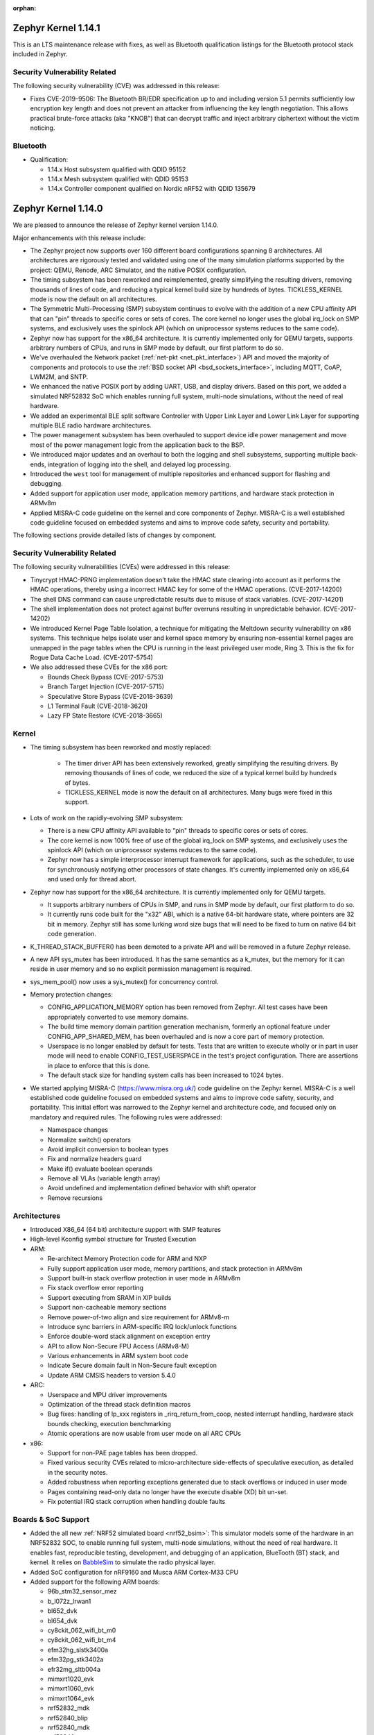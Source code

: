 :orphan:

.. _zephyr_1.14:

Zephyr Kernel 1.14.1
####################

This is an LTS maintenance release with fixes, as well as Bluetooth
qualification listings for the Bluetooth protocol stack included in Zephyr.

Security Vulnerability Related
******************************

The following security vulnerability (CVE) was addressed in this
release:

* Fixes CVE-2019-9506: The Bluetooth BR/EDR specification up to and
  including version 5.1 permits sufficiently low encryption key length
  and does not prevent an attacker from influencing the key length
  negotiation. This allows practical brute-force attacks (aka "KNOB")
  that can decrypt traffic and inject arbitrary ciphertext without the
  victim noticing.

Bluetooth
*********

* Qualification:

  * 1.14.x Host subsystem qualified with QDID 95152
  * 1.14.x Mesh subsystem qualified with QDID 95153
  * 1.14.x Controller component qualified on Nordic nRF52 with QDID 135679

Zephyr Kernel 1.14.0
####################

We are pleased to announce the release of Zephyr kernel version 1.14.0.

Major enhancements with this release include:

* The Zephyr project now supports over 160 different board configurations
  spanning 8 architectures. All architectures are rigorously tested and
  validated using one of the many simulation platforms supported by the
  project: QEMU, Renode, ARC Simulator, and the native POSIX configuration.

* The timing subsystem has been reworked and reimplemented, greatly
  simplifying the resulting drivers, removing thousands of lines
  of code, and reducing a typical kernel build size by hundreds of bytes.
  TICKLESS_KERNEL mode is now the default on all architectures.

* The Symmetric Multi-Processing (SMP) subsystem continues to evolve
  with the addition of a new CPU affinity API that can "pin" threads to
  specific cores or sets of cores. The core kernel no longer uses the
  global irq_lock on SMP systems, and exclusively uses the spinlock API
  (which on uniprocessor systems reduces to the same code).

* Zephyr now has support for the x86_64 architecture. It is currently
  implemented only for QEMU targets, supports arbitrary numbers of CPUs,
  and runs in SMP mode by default, our first platform to do so.

* We've overhauled the Network packet (:ref:`net-pkt <net_pkt_interface>`)
  API and moved the majority of components and protocols to use the
  :ref:`BSD socket API <bsd_sockets_interface>`, including MQTT, CoAP,
  LWM2M, and SNTP.

* We enhanced the native POSIX port by adding UART, USB, and display
  drivers. Based on this port, we added a simulated NRF52832 SoC which enables
  running full system, multi-node simulations, without the need of real
  hardware.

* We added an experimental BLE split software Controller with Upper Link Layer
  and Lower Link Layer for supporting multiple BLE radio hardware
  architectures.

* The power management subsystem has been overhauled to support device idle
  power management and move most of the power management logic from the
  application back to the BSP.

* We introduced major updates and an overhaul to both the logging and
  shell subsystems, supporting multiple back-ends, integration
  of logging into the shell, and delayed log processing.

* Introduced the ``west`` tool for management of multiple repositories and
  enhanced support for flashing and debugging.

* Added support for application user mode, application memory
  partitions, and hardware stack protection in ARMv8m

* Applied MISRA-C code guideline on the kernel and core components of Zephyr.
  MISRA-C is a well established code guideline focused on embedded systems and
  aims to improve code safety, security and portability.

The following sections provide detailed lists of changes by component.

Security Vulnerability Related
******************************

The following security vulnerabilities (CVEs) were addressed in this release:

* Tinycrypt HMAC-PRNG implementation doesn't take the HMAC state
  clearing into account as it performs the HMAC operations, thereby using a
  incorrect HMAC key for some of the HMAC operations.
  (CVE-2017-14200)

* The shell DNS command can cause unpredictable results due to misuse of stack
  variables.
  (CVE-2017-14201)

* The shell implementation does not protect against buffer overruns resulting
  in unpredictable behavior.
  (CVE-2017-14202)

* We introduced Kernel Page Table Isolation, a technique for
  mitigating the Meltdown security vulnerability on x86 systems. This
  technique helps isolate user and kernel space memory by ensuring
  non-essential kernel pages are unmapped in the page tables when the CPU
  is running in the least privileged user mode, Ring 3. This is the
  fix for Rogue Data Cache Load. (CVE-2017-5754)

* We also addressed these CVEs for the x86 port:

  - Bounds Check Bypass (CVE-2017-5753)
  - Branch Target Injection (CVE-2017-5715)
  - Speculative Store Bypass (CVE-2018-3639)
  - L1 Terminal Fault (CVE-2018-3620)
  - Lazy FP State Restore (CVE-2018-3665)

Kernel
******

* The timing subsystem has been reworked and mostly replaced:

   - The timer driver API has been extensively reworked, greatly
     simplifying the resulting drivers. By removing thousands of lines
     of code, we reduced the size of a typical kernel build by hundreds
     of bytes.

   - TICKLESS_KERNEL mode is now the default on all architectures.  Many
     bugs were fixed in this support.

* Lots of work on the rapidly-evolving SMP subsystem:

  - There is a new CPU affinity API available to "pin" threads to
    specific cores or sets of cores.

  - The core kernel is now 100% free of use of the global irq_lock on
    SMP systems, and exclusively uses the spinlock API (which on
    uniprocessor systems reduces to the same code).

  - Zephyr now has a simple interprocessor interrupt framework for
    applications, such as the scheduler, to use for synchronously
    notifying other processors of state changes.  It's currently implemented
    only on x86_64 and used only for thread abort.

* Zephyr now has support for the x86_64 architecture.  It is
  currently implemented only for QEMU targets.

  - It supports arbitrary numbers of CPUs in SMP, and runs in SMP mode
    by default, our first platform to do so.

  - It currently runs code built for the "x32" ABI, which is a native
    64-bit hardware state, where pointers are 32 bit in memory.
    Zephyr still has some lurking word size bugs that will need to be
    fixed to turn on native 64 bit code generation.

* K_THREAD_STACK_BUFFER() has been demoted to a private API and will be removed
  in a future Zephyr release.
* A new API sys_mutex has been introduced. It has the same semantics
  as a k_mutex, but the memory for it can reside in user memory and so
  no explicit permission management is required.
* sys_mem_pool() now uses a sys_mutex() for concurrency control.
* Memory protection changes:

  - CONFIG_APPLICATION_MEMORY option has been removed from Zephyr. All test
    cases have been appropriately converted to use memory domains.
  - The build time memory domain partition generation mechanism, formerly
    an optional feature under CONFIG_APP_SHARED_MEM, has been overhauled
    and is now a core part of memory protection.
  - Userspace is no longer enabled by default for tests. Tests that are
    written to execute wholly or in part in user mode will need to enable
    CONFIG_TEST_USERSPACE in the test's project configuration. There are
    assertions in place to enforce that this is done.
  - The default stack size for handling system calls has been increased to
    1024 bytes.

* We started applying MISRA-C (https://www.misra.org.uk/) code guideline on
  the Zephyr kernel. MISRA-C is a well established code guideline focused on
  embedded systems and aims to improve code safety, security, and portability.
  This initial effort was narrowed to the Zephyr kernel and architecture
  code, and focused only on mandatory and required rules. The following rules
  were addressed:

  - Namespace changes
  - Normalize switch() operators
  - Avoid implicit conversion to boolean types
  - Fix and normalize headers guard
  - Make if() evaluate boolean operands
  - Remove all VLAs (variable length array)
  - Avoid undefined and implementation defined behavior with shift operator
  - Remove recursions

Architectures
*************

* Introduced X86_64 (64 bit) architecture support with SMP features
* High-level Kconfig symbol structure for Trusted Execution

* ARM:

  * Re-architect Memory Protection code for ARM and NXP
  * Fully support application user mode, memory partitions, and
    stack protection in ARMv8m
  * Support built-in stack overflow protection in user mode in ARMv8m
  * Fix stack overflow error reporting
  * Support executing from SRAM in XIP builds
  * Support non-cacheable memory sections
  * Remove power-of-two align and size requirement for ARMv8-m
  * Introduce sync barriers in ARM-specific IRQ lock/unlock functions
  * Enforce double-word stack alignment on exception entry
  * API to allow Non-Secure FPU Access (ARMv8-M)
  * Various enhancements in ARM system boot code
  * Indicate Secure domain fault in Non-Secure fault exception
  * Update ARM CMSIS headers to version 5.4.0

* ARC:

  * Userspace and MPU driver improvements
  * Optimization of the thread stack definition macros
  * Bug fixes: handling of lp_xxx registers in _rirq_return_from_coop, nested
    interrupt handling, hardware stack bounds checking, execution benchmarking
  * Atomic operations are now usable from user mode on all ARC CPUs

* x86:

  - Support for non-PAE page tables has been dropped.
  - Fixed various security CVEs related to micro-architecture side-effects of
    speculative execution, as detailed in the security notes.
  - Added robustness when reporting exceptions generated due to stack
    overflows or induced in user mode
  - Pages containing read-only data no longer have the execute disable (XD)
    bit un-set.
  - Fix potential IRQ stack corruption when handling double faults


Boards & SoC Support
********************

* Added the all new :ref:`NRF52 simulated board <nrf52_bsim>`:
  This simulator models some of the hardware in an NRF52832 SOC, to enable
  running full system, multi-node simulations, without the need of real
  hardware.  It enables fast, reproducible testing, development, and debugging
  of an application, BlueTooth (BT) stack, and kernel. It relies on `BabbleSim`_
  to simulate the radio physical layer.

* Added SoC configuration for nRF9160 and Musca ARM Cortex-M33 CPU

* Added support for the following ARM boards:

  * 96b_stm32_sensor_mez
  * b_l072z_lrwan1
  * bl652_dvk
  * bl654_dvk
  * cy8ckit_062_wifi_bt_m0
  * cy8ckit_062_wifi_bt_m4
  * efm32hg_slstk3400a
  * efm32pg_stk3402a
  * efr32mg_sltb004a
  * mimxrt1020_evk
  * mimxrt1060_evk
  * mimxrt1064_evk
  * nrf52832_mdk
  * nrf52840_blip
  * nrf52840_mdk
  * nrf52840_papyr
  * nrf52840_pca10090
  * nrf9160_pca10090
  * nucleo_f302r8
  * nucleo_f746zg
  * nucleo_f756zg
  * nucleo_l496zg
  * nucleo_l4r5zi
  * particle_argon
  * particle_xenon
  * v2m_musca

* Added support for the following RISC-V boards:

  * rv32m1_vega

* Added support for the following ARC boards:
  * Synopsys ARC IoT DevKit
  * Several ARC simulation targets (ARC nSIM EM/SEM; with and without MPU stack guards)

* Added support for the following shield boards:

  * frdm_kw41z
  * x_nucleo_iks01a1
  * x_nucleo_iks01a2

.. _BabbleSim:
   https://BabbleSim.github.io

Drivers and Sensors
*******************

* Added new drivers and backends for :ref:`native_posix <native_posix>`:

  * A UART driver that maps the Zephyr UART to a new host PTY
  * A USB driver that can expose a host connected USB device
  * A display driver that will render to a dedicated window using the SDL
    library
  * A dedicated backend for the new logger subsystem

* Counter

  * Refactored API
  * Ported existing counter and RTC drivers to the new API
  * Deprecated legacy API

* RTC

  - Deprecated the RTC API. The Counter API should be used instead

* UART

  * Added asynchronous API.
  * Added implementation of the new asynchronous API for nRF series (UART and
    UARTE).

* ADC

  * ADC driver APIs are now available to threads running in user mode.
  * Overhauled adc_dw and renamed it to adc_intel_quark_se_c1000_ss
  * Fixed handling of invalid sampling requests

* Display

  * Introduced mcux elcdif shim driver
  * Added support for ssd16xx monochrome controllers
  * Added support for ssd1608, gde029a1, and hink e0154a05
  * Added SDL based display emulation driver
  * Added SSD1673 EPD controller driver
  * Added SSD1306 display controller driver


* Flash:

  * nRF5 flash driver support UICR operations
  * Added driver for STM32F7x series
  * Added flash driver support for Atmel SAM E70
  * Added a generic spi nor flash driver
  * Added flash driver for SiLabs Gecko SoCs

* Ethernet:

  * Extended mcux driver for i.mx rt socs
  * Added driver for Intel PRO/1000 Ethernet controller

* I2C

  * Added mcux lpi2c shim driver
  * Removed deprecated i2c_atmel_sam3 driver
  * Introduced Silabs i2c shim driver
  * Added support for I2S stm32

* Pinmux

  * Added RV32M1 driver
  * Added pinmux driver for Intel S1000
  * Added support for STM32F302x8

* PWM

  * Added SiFive PWM driver
  * Added Atmel SAM PWM driver
  * Converted nRF drivers to use device tree

* Sensor

  * Added lis2ds12, lis2dw12, lis2mdl, and lsm303dlhc drivers
  * Added ms5837 driver
  * Added support for Nordic QDEC
  * Converted drivers to use device tree

* Serial

  * Added RV32M1 driver
  * Added new asynchronous UART API
  * Added support for ARM PL011 UART
  * Introduced Silabs leuart shim serial driver
  * Adapted gecko uart driver for Silabs EFM32HG

* USB

  * Added native_posix USB driver
  * Added usb device driver for Atmel SAM E70 family
  * Added nRF52840 USBD driver


* Other Drivers

  * clock_control: Added RV32M1 driver
  * console: Removed telnet driver
  * entropy: Added Atmel SAM entropy generator driver
  * spi: Converted nRF drivers to use device tree
  * watchdog: Converted drivers to new API
  * wifi: simplelink: Implemented setsockopt() for TLS offload
  * wifi: Added inventek es-WiFi driver
  * timer: Refactored and accuracy improvements of the arcv2 timer driver (boot
    time measurements)
  * timer: Added/reworked Xtensa, RISV-V, NRF, HPET, and ARM systick drivers
  * gpio: Added RV32M1 driver
  * hwinfo: Added new hwinfo API and drivers
  * ipm: Added IMX IPM driver for i.MX socs
  * interrupt_controller: Added RV32M1 driver
  * interrupt_controller: Added support for STM32F302x8 EXTI_LINES
  * neural_net: Added Intel GNA driver
  * can: Added socket CAN support


Networking
**********

* The :ref:`BSD socket API <bsd_sockets_interface>` should be used by
  applications for any network connectivity needs.
* Majority of the network sample applications were converted to use
  the BSD socket API.
* New BSD socket based APIs were created for these components and protocols:

  - :ref:`MQTT <mqtt_socket_interface>`
  - :ref:`CoAP <coap_sock_interface>`
  - :ref:`LWM2M <lwm2m_interface>`
  - :ref:`SNTP <sntp_interface>`
* net-app client and server APIs were removed. This also required removal of
  the following net-app based legacy APIs:

  - MQTT
  - CoAP
  - SNTP
  - LWM2M
  - HTTP client and server
  - Websocket
* Network packet (:ref:`net-pkt <net_pkt_interface>`) API overhaul. The new
  net-pkt API uses less memory and is more streamlined than the old one.
* Implement following BSD socket APIs: ``freeaddrinfo()``, ``gethostname()``,
  ``getnameinfo()``, ``getsockopt()``, ``select()``, ``setsockopt()``,
  ``shutdown()``
* Converted BSD socket code to use global file descriptor numbers.
* Network subsystem converted to use new :ref:`logging system <logger>`.
* Added support for disabling IPv4, IPv6, UDP, and TCP simultaneously.
* Added support for :ref:`BSD socket offloading <net_socket_offloading>`.
* Added support for long lifetime IPv6 prefixes.
* Added enhancements to IPv6 multicast address checking.
* Added support for IPv6 Destination Options Header extension.
* Added support for packet socket (AF_PACKET).
* Added support for socket CAN (AF_CAN).
* Added support for SOCKS5 proxy in MQTT client.
* Added support for IPSO Timer object in LWM2M.
* Added support for receiving gratuitous ARP request.
* Added :ref:`sample application <google-iot-mqtt-sample>` for Google IoT Cloud.
* :ref:`Network interface <net_if_interface>` numbering starts now from 1 for
  POSIX compatibility.
* :ref:`OpenThread <thread_protocol_interface>` enhancements.
* :ref:`zperf <zperf-sample>` sample application fixes.
* :ref:`LLDP <lldp_interface>` (Link Layer Discovery Protocol) enhancements.
* ARP cache update fix.
* gPTP link delay calculation fixes.
* Changed how network data is passed from
  :ref:`L2 to network device driver <network_stack_architecture>`.
* Removed RPL (Ripple) IPv6 mesh routing support.
* MQTT is now available to threads running in user mode.
* Network device driver additions and enhancements:

  - Added Intel PRO/1000 Ethernet driver (e1000).
  - Added SMSC9118/LAN9118 Ethernet driver (smsc911x).
  - Added Inventek es-WiFi driver for disco_l475_iot1 board.
  - Added support for automatically enabling QEMU based Ethernet drivers.
  - SAM-E70 gmac Ethernet driver Qav fixes.
  - enc28j60 Ethernet driver fixes and enhancements.

Bluetooth
*********

* Host:

  * GATT: Added support for Robust Caching
  * GATT: L2CAP: User driven flow control
  * Many fixes to Mesh
  * Fixed and improved persistent storage handling
  * Fixed direct advertising support
  * Fixed security level 4 handling
  * Add option to configure peripheral connection parameters
  * Added support for updating advertising data without having to restart advertising
  * Added API to iterate through existing bonds
  * Added support for setting channel map
  * Converted SPI HCI driver to use device tree

* New BLE split software Controller (experimental):

  - Split design with Upper Link Layer and Lower Link Layer
  - Enabled with :option:`CONFIG_BT_LL_SW_SPLIT` (disabled by default)
  - Support for multiple BLE radio hardware architectures
  - Asynchronous handling of procedures in the ULL
  - Enhanced radio utilization (99% on continuous 100ms scan)
  - Latency resilience: Approx 100uS vs 10uS, 10x improvement
  - CPU and power usage: About 20% improvement
  - Multiple advertiser and scanner instances
  - Support for both Big and Little-Endian architectures

* Controller:

  * Added support for setting the public address
  * Multiple control procedures fixes and improvements
  * Advertising random delay fixes
  * Fixed a serious memory corruption issue during scanning
  * Fixes to RSSI measurement
  * Fixes to Connection Failed to be Established sequence
  * Transitioned to the new logging subsystem from syslog
  * Switched from ``-Ofast`` to ``-O2`` in time-critical sections
  * Reworked the RNG/entropy driver to make it available to apps
  * Multiple size optimizations to make it fit in smaller devices
  * nRF: Rework the PPI channel assignment to use pre-assigned ones
  * Add extensive documentation to the shared primitives

* Several fixes for big-endian architectures

Build and Infrastructure
************************

* Added support for out-of-tree architectures.
* Added support for out-of-tree implementations of in-tree drivers.
* `BabbleSim`_ has been integrated in Zephyr's CI system.
* Introduced ``DT_`` prefix for all labels generated for information extracted
  from device tree (with a few exceptions, such as labels for LEDs and buttons,
  kept for backward compatibility with existing applications).  Deprecated all
  other defines that are generated.
* Introduce CMake variables for DT symbols, just as we have for CONFIG symbols.
* Move DeviceTree processing before Kconfig. Thereby allowing software
  to be configured based on DeviceTree information.
* Automatically change the KCONFIG_ROOT when the application directory
  has a Kconfig file.
* Added :ref:`west <west>` tool for multiple repository management
* Added support for :ref:`Zephyr modules <ext-projs>`
* Build system ``flash`` and ``debug`` targets now require west
* Added generation of DT_<COMPAT>_<INSTANCE>_<PROP> defines which allowed
  sensor or other drivers on buses like I2C or SPI to not require dts fixup.
* Added proper support for device tree boolean properties

Libraries / Subsystems
***********************

* Added a new display API and subsystem
* Added support for CTF Tracing
* Added support for JWT (JSON Web Tokens)
* Flash Maps:

  - API extension
  - Automatic generation of the list of flash areas

* Settings:

  - Enabled logging instead of ASSERTs
  - Always use the storage partition for FCB
  - Fixed FCB backend and common bugs

* Logging:

  - Removed sys_log, which has been replaced by the new logging subsystem
    introduced in v1.13
  - Refactored log modules registration macros
  - Improved synchronous operation (see :option:`CONFIG_LOG_IMMEDIATE`)
  - Added commands to control the logger using shell
  - Added :c:macro:`LOG_PANIC()` call to the fault handlers to ensure that
    logs are output on fault
  - Added mechanism for handling logging of transient strings. See
    :cpp:func:`log_strdup`
  - Added support for up to 15 arguments in the log message
  - Added optional function name prefix in the log message
  - Changed logging thread priority to the lowest application priority
  - Added notification about dropped log messages due to insufficient logger
    buffer size
  - Added log backends:

    - RTT
    - native_posix
    - net
    - SWO
    - Xtensa Sim
  - Changed default timestamp source function to :cpp:func:`k_uptime_get_32`

* Shell:

  - Added new implementation of the shell sub-system. See :ref:`shell_label`
  - Added shell backends:

    - UART
    - RTT
    - telnet

* Ring buffer:

  - Added byte mode
  - Added API to work directly on ring buffer memory to reduce memory copying
  - Removed ``sys_`` prefix from API functions

* MBEDTLS APIs may now be used from user mode.


HALs
****

* Updated Nordic nrfx to version 1.6.2
* Updated Nordic nrf ieee802154 radio driver to version 1.2.3
* Updated SimpleLink to TI CC32XX SDK 2.40.01.01
* Added Microchip MEC1701 Support
* Added Cypress PDL for PSoC6 SoC Support
* Updates to stm32cube, Silabs Gecko SDK, Atmel.
* Update ARM CMSIS headers to version 5.4.0


Documentation
*************

* Reorganized subsystem documentation into more meaningful collections
  and added or improved introductory material for each subsystem.
* Overhauled  Bluetooth documentation to split it into
  manageable units and included additional information, such as
  architecture and tooling.
* Added to and improved documentation on many subsystems and APIs
  including socket offloading, Ethernet management, LLDP networking,
  network architecture and overview, net shell, CoAP, network interface,
  network configuration library, DNS resolver, DHCPv4, DTS, flash_area,
  flash_mpa, NVS, settings, and more.
* Introduced a new debugging guide (see :ref:`debug-probes`) that documents
  the supported debug probes and host tools in
  one place, including which combinations are valid.
* Clarified and improved information about the west tool and its use.
* Improved :ref:`development process <development_model>` documentation
  including how new features
  are proposed and tracked, and clarifying API lifecycle, issue and PR
  tagging requirements, contributing guidelines, doc guidelines,
  release process, and PR review process.
* Introduced a developer "fast" doc build option to eliminate
  the time needed to create the full kconfig option docs from a local
  doc build, saving potentially five minutes for a full doc build. (Doc
  building time depends on your development hardware performance.)
* Made dramatic improvements to the doc build processing, bringing
  iterative local doc generation down from over two minutes to only a
  few seconds. This makes it much faster for doc developers to iteratively
  edit and test doc changes locally before submitting a PR.
* Added a new ``zephyr-file`` directive to link directly to files in the
  Git tree.
* Introduced simplified linking to doxygen-generated API reference
  material.
* Made board documentation consistent, enabling a board-image carousel
  on the zephyrproject.org home page.
* Reduced unnecessarily large images to improve page load times.
* Added CSS changes to improve API docs appearance and usability
* Made doc version selector more obvious, making it easier to select
  documentation for a specific release
* Added a friendlier and more graphic home page.

Tests and Samples
*****************

* A new set of, multinode, full system tests of the BT stack,
  based on `BabbleSim`_ have been added.
* Added unique identifiers to all tests and samples.
* Removed old footprint benchmarks
* Added tests for CMSIS RTOS API v2, BSD Sockets, CANBus, Settings, USB,
  and miscellaneous drivers.
* Added benchmark applications for the scheduler and mbedTLS
* Added samples for the display subsystem, LVGL, Google IOT, Sockets, CMSIS RTOS
  API v2, Wifi, Shields, IPC subsystem, USB CDC ACM, and USB HID.
* Add support for using sanitycheck testing with Renode


Issue Related Items
*******************

These GitHub issues were addressed since the previous 1.13.0 tagged
release:

.. comment  List derived from GitHub Issue query: ...
   * :github:`issuenumber` - issue title

* :github:`15407` - [Coverity CID :197597]Incorrect expression in /tests/kernel/static_idt/src/main.c
* :github:`15406` - [Coverity CID :197598]Incorrect expression in /tests/drivers/uart/uart_async_api/src/test_uart_async.c
* :github:`15405` - [Coverity CID :197599]Incorrect expression in /tests/kernel/fatal/src/main.c
* :github:`15404` - [Coverity CID :197600]Incorrect expression in /tests/lib/c_lib/src/main.c
* :github:`15403` - [Coverity CID :197601]Incorrect expression in /tests/kernel/common/src/intmath.c
* :github:`15402` - [Coverity CID :197602]Incorrect expression in /tests/kernel/common/src/intmath.c
* :github:`15401` - [Coverity CID :197603]Incorrect expression in /tests/kernel/fatal/src/main.c
* :github:`15400` - [Coverity CID :197604]Memory - corruptions in /tests/kernel/mem_protect/userspace/src/main.c
* :github:`15399` - [Coverity CID :197605]Null pointer dereferences in /subsys/testsuite/ztest/src/ztest_mock.c
* :github:`15398` - [Coverity CID :197606]Incorrect expression in /tests/kernel/common/src/irq_offload.c
* :github:`15397` - [Coverity CID :197607]Incorrect expression in /tests/drivers/uart/uart_async_api/src/test_uart_async.c
* :github:`15396` - [Coverity CID :197608]Incorrect expression in /tests/lib/c_lib/src/main.c
* :github:`15395` - [Coverity CID :197609]Incorrect expression in /tests/kernel/interrupt/src/nested_irq.c
* :github:`15394` - [Coverity CID :197610]Incorrect expression in /tests/kernel/fatal/src/main.c
* :github:`15393` - [Coverity CID :197611]Integer handling issues in /lib/os/printk.c
* :github:`15392` - [Coverity CID :197612]Integer handling issues in /lib/os/printk.c
* :github:`15390` - [Coverity CID :197614]Incorrect expression in /tests/lib/c_lib/src/main.c
* :github:`15389` - [Coverity CID :197615]Incorrect expression in /tests/kernel/fatal/src/main.c
* :github:`15388` - [Coverity CID :197616]Null pointer dereferences in /subsys/testsuite/ztest/src/ztest_mock.c
* :github:`15387` - [Coverity CID :197617]Incorrect expression in /tests/kernel/common/src/multilib.c
* :github:`15386` - [Coverity CID :197618]Error handling issues in /subsys/shell/shell_telnet.c
* :github:`15385` - [Coverity CID :197619]Incorrect expression in /tests/kernel/mem_pool/mem_pool/src/main.c
* :github:`15384` - [Coverity CID :197620]Incorrect expression in /tests/kernel/static_idt/src/main.c
* :github:`15383` - [Coverity CID :197621]Incorrect expression in /tests/kernel/static_idt/src/main.c
* :github:`15382` - [Coverity CID :197622]Incorrect expression in /tests/kernel/tickless/tickless_concept/src/main.c
* :github:`15381` - [Coverity CID :197623]Incorrect expression in /tests/kernel/interrupt/src/nested_irq.c
* :github:`15380` - USAGE FAULT on tests/crypto/rand32/ on sam_e70_xplained
* :github:`15379` - foundries.io CI: tests/kernel/mem_protect/stackprot fails on nrf52
* :github:`15370` - log_strdup() leaks memory if log message is filtered
* :github:`15365` - Bluetooth qualification test MESH/SR/HM/CFS/BV-02-C is failing
* :github:`15361` - nRF timer: investigate race condition when setting clock timeout in TICKLESS mode
* :github:`15348` - ARM Cortex-M: SysTick: unhandled race condition
* :github:`15346` - VLAN support is broken
* :github:`15336` - Unable to transmit data using interrupt driven API with nrf UARTE peripheral
* :github:`15333` - hci_uart controller driver loses sync after host driver is reset
* :github:`15329` - Bluetooth: GATT Client Configuration is not cleared when device is unpaired
* :github:`15325` - conn->le.keys pointer is not cleared even after the keys struct is invalidated after unpair
* :github:`15324` - Error undefined reference to '__aeabi_uldivmod' when build Zephyr for nrf52_pca10040 board
* :github:`15309` - ARM Cortex-M SysTick Load value setting off-by-one
* :github:`15303` - net: Stackoverflow in net mgmt thread
* :github:`15300` - Bluetooth: Mesh: bt_mesh_fault_update() doesn't update publication message
* :github:`15299` - west init fails in powershell
* :github:`15289` - Zephyr module uses '\' in path on windows when creating Kconfig files
* :github:`15285` - arc: it's not reliable to use exc_nest_count to check nest interrupt
* :github:`15280` - tests/kernel/mem_protect/stackprot fails on platform qemu_riscv32
* :github:`15266` - doc: Contribution guidelines still link to IRC
* :github:`15260` - Shell doesn't always process input data when it arrives
* :github:`15259` - CAN sample does not work
* :github:`15251` - nRF Watchdog not triggering on kernel panic
* :github:`15246` - doc: confusion about dtc version
* :github:`15240` - esp32 build broken
* :github:`15236` - add external spi-nor flash will build fail
* :github:`15235` - Missing license references in DTS files
* :github:`15234` - Missing SPDX license references in drivers source files.
* :github:`15228` - tests: getnameinfo runs with user mode disabled
* :github:`15227` - sockets: no syscall for gethostname()
* :github:`15221` - ARC: incorrect value checked for MPU violation
* :github:`15216` - k_sleep() expires sooner than expected on STM32F4 (Cortex M4)
* :github:`15213` - cmake infrastructure in code missing file level license identifiers
* :github:`15206` - sanitycheck --coverage: stack overflows on qemu_x86, mps2_an385 and qemu_x86_nommu
* :github:`15205` - hci_usb not working on v1.14.0rc3 with SDK 0.10.0
* :github:`15204` - lwm2m engine hangs on native_posix
* :github:`15198` - tests/booting: Considering remove it
* :github:`15197` - Socket-based DNS API will hang device if DNS query is not answered
* :github:`15184` - Fix build issue with z_sys_trace_thread_switched_in
* :github:`15183` - BLE HID sample often asserts on Windows 10 reconnection
* :github:`15178` - samples/mpu/mem_domain_apis_test:  Did not get to "destroy app0 domain", went into indefinite loop
* :github:`15177` - samples/drivers/crypto:  CBC and CTR mode not supported
* :github:`15170` - undefined symbol TINYCBOR during doc build
* :github:`15169` - [Coverity CID :197534]Memory - corruptions in /subsys/logging/log_backend_rtt.c
* :github:`15168` - [Coverity CID :197535]Incorrect expression in /tests/drivers/uart/uart_async_api/src/test_uart_async.c
* :github:`15167` - [Coverity CID :197536]Parse warnings in /include/mgmt/buf.h
* :github:`15166` - [Coverity CID :197537]Control flow issues in /subsys/power/power.c
* :github:`15163` - nsim_*_mpu_stack_guard fails if CONFIG_USERSPACE=n but CONFIG_HW_STACK_PROTECTION=y
* :github:`15161` - stack overflow in tests/posix/common on nsim_em_mpu_stack_guard
* :github:`15157` - mps2_an385 and GNU Arm Embedded gcc-arm-none-eabi-7-2018-q2-update failed tests
* :github:`15154` - mempool can result in OOM while memory is available
* :github:`15153` - Some empty qemu_x86 output when running code coverage using sanity_check
* :github:`15152` - tests/kernel/pipe/pipe: "Kernel Oops" and "CPU Page Fault" when running coverage for qemu_x86
* :github:`15151` - tests/tickless/tickless_concept: Assertions when running code coverage on qemu_x86
* :github:`15150` - tests/kernel/threads/thread_api: "Double faults" when running code coverage in qemu_x86
* :github:`15149` - mps2_an385: fatal lockup when running code coverage
* :github:`15148` - tests/kernel/mem_pool/mem_pool_concept/: Assertion failures for mpns2_an385
* :github:`15146` - mps2_an385: Multiple "MPU Fault"s,  "Hardware Fault"s "Stack Check Fail!" and "Bus Fault" when running code coverage
* :github:`15145` - USB HF clock stop fail
* :github:`15131` - ARC: off-by-one in MPU V2 _is_in_region()
* :github:`15130` - ARC: Z_ARCH_THREAD_STACK_MEMBER defined incorrectly
* :github:`15129` - ARC: tests/kernel/critical times out on nsim_sem
* :github:`15126` - multiple intermittent test failure on ARC
* :github:`15124` - DNS not working with NET_OFFLOAD
* :github:`15109` - ATSAME70 MCU(SAM E70 Xplained) RAM random after a watchdog reset.
* :github:`15107` - samples/application_development/code_relocation fails to build with coverage on mps2_an385
* :github:`15103` - nrf52810_pca10040 SRAM space not enough
* :github:`15100` - Bluetooth: GATT (un)subscribe can silently fail
* :github:`15099` - Bluetooth: GATT Subscribe does not detect duplicate if new parameters are used.
* :github:`15096` - Cannot build samples/net/ipv4_autoconf
* :github:`15093` - zephyr_library_compile_options() lost support for duplicates
* :github:`15090` - FIFO: Clarify doc for k_fifo_alloc_put
* :github:`15085` - Sanitycheck when running on devices is not counting samples in the final report
* :github:`15083` - MCUBoot is linked to slot0 because overlay is dropped in boilerplate.cmake
* :github:`15077` - Cannot boot application flashed to nrf52840_pca10059
* :github:`15073` - Device crashes when starting with USB connected
* :github:`15070` - ieee802154: Configuration for CC2520 is not working
* :github:`15069` - arch: arm: thread arch.mode not always inline with thread's privilege mode (e.g. system calls)
* :github:`15067` - bluetooth: bt_set_name rejects names of size CONFIG_BT_DEVICE_NAME_MAX
* :github:`15064` - tests/kernel/fp_sharing: undefined reference k_float_disable()
* :github:`15063` - tests/subsys/settings/fcb/src/settings_test_save_unaligned.c fail with assertion failure on nrf52_pca10040
* :github:`15061` - Builds on Windows are broken due to invalid zephyr_modules.txt parsing
* :github:`15059` - Fix builds w/o modules
* :github:`15056` - arch: arm: arch.mode variable _not_ initialized to nPRIV in user space enter
* :github:`15050` - Using TCP in zperf causes free memory access
* :github:`15044` - ARC: test failure in tests/kernel/threads/thread_apis
* :github:`15039` - ADC drivers adc_read_async() keep pointers to sequence
* :github:`15037` - xtensa: context returns to thread after kernel oops
* :github:`15035` - build breakage on two ARC targets: missing arc_exc_saved_sp
* :github:`15031` - net: 9cd547f53b "Fix ref counting for the net_pkt" allegedly broke reference counting
* :github:`15019` - tests/kernel/common: test_bitfield: test_bitfield: (b1 not equal to (1 << bit))
* :github:`15018` - tests/kernel/threads/no-multithreading: Not booting
* :github:`15017` - Not able to set "0xFFFF No specific value" for GAP PPCP structured data
* :github:`15013` - tests/kernel/fatal: check_stack_overflow: (rv equal to TC_FAIL)
* :github:`15012` - Unable to establish security after reconnect to dongle
* :github:`15009` - sanitycheck --coverage on qemu_x86:  cannot move location counter backwards
* :github:`15008` - SWO logger backend produces no output in 'in place' mode
* :github:`14992` - West documentation is largely missing
* :github:`14989` - Doc build does not include the zephyr modules Kconfig files
* :github:`14988` - USB device not recognized on PCA10056 preview-DK
* :github:`14985` - Clarify in release docs NOT to use github tagging.
* :github:`14974` - Kconfig.modules needs to be at the top level build folder
* :github:`14958` - [Coverity CID :197457]Control flow issues in /subsys/bluetooth/host/gatt.c
* :github:`14957` - [Coverity CID :197458]Insecure data handling in /subsys/usb/usb_device.c
* :github:`14956` - [Coverity CID :197459]Memory - corruptions in /subsys/bluetooth/shell/gatt.c
* :github:`14955` - [Coverity CID :197460]Integer handling issues in /samples/bluetooth/ipsp/src/main.c
* :github:`14954` - [Coverity CID :197461]Insecure data handling in /subsys/usb/usb_device.c
* :github:`14953` - [Coverity CID :197462]Memory - corruptions in /subsys/bluetooth/host/gatt.c
* :github:`14952` - [Coverity CID :197463]Memory - corruptions in /samples/bluetooth/central_hr/src/main.c
* :github:`14951` - [Coverity CID :197464]Memory - corruptions in /subsys/bluetooth/host/gatt.c
* :github:`14950` - [Coverity CID :197465]Integer handling issues in /samples/bluetooth/ipsp/src/main.c
* :github:`14947` - no user mode access to MQTT subsystem
* :github:`14946` - cdc_acm example doesn't work on nrf52840_pca10059
* :github:`14945` - nrf52840_pca10059 executables do not work without mcuboot
* :github:`14943` - config BOARD_HAS_NRF5_BOOTLOADER not honored for nrf52840_pca10059
* :github:`14942` - tests/posix/fs don't build on em_starterkit_em11d
* :github:`14934` - tinycbor is failing in nightly CI
* :github:`14928` - Bluetooth: Mesh: Provisioning state doesn't always get properly re-initialized when doing reset
* :github:`14903` - tests/posix/fs test show messages dropped in the logs
* :github:`14902` - logger: Enabling USB CDC ACM disables logging
* :github:`14899` - Bluetooth controller ACL data packets stall
* :github:`14882` - USB DFU never enters DFU mode, when composite device is enabled and mcuboot is used
* :github:`14871` - tests/posix/fs : Dropped console output
* :github:`14870` - samples/mpu/mpu_stack_guard_test: Found "Test not passed"
* :github:`14869` - tests/lib/ringbuffer: Assertion failure at test_ring_buffer_main()
* :github:`14840` - settings: settings_save_one() doesn't always seem to store data, even if it returns success
* :github:`14837` - Bluetooth shell scan command parameter mandatory/optional evaluation is broken
* :github:`14833` - Bluetooth init procedure with BT_SETTINGS is not reliable
* :github:`14827` - cmake error
* :github:`14821` - [Coverity CID :196635]Error handling issues in /tests/net/mld/src/main.c
* :github:`14820` - [Coverity CID :196636]Integer handling issues in /kernel/sched.c
* :github:`14819` - [Coverity CID :196637]Uninitialized variables in /samples/net/sockets/can/src/main.c
* :github:`14818` - [Coverity CID :196638]Null pointer dereferences in /subsys/bluetooth/host/hci_core.c
* :github:`14817` - [Coverity CID :196639]Error handling issues in /samples/bluetooth/ipsp/src/main.c
* :github:`14816` - [Coverity CID :196640]Integer handling issues in /arch/x86/core/thread.c
* :github:`14815` - [Coverity CID :196641]Null pointer dereferences in /samples/net/nats/src/nats.c
* :github:`14814` - [Coverity CID :196642]Error handling issues in /subsys/shell/shell_uart.c
* :github:`14813` - [Coverity CID :196643]Null pointer dereferences in /subsys/net/ip/net_context.c
* :github:`14807` - disable SPIN_VALIDATE when SMP enabled
* :github:`14789` - doc: flash_map and flash_area
* :github:`14786` - Information about old sdk version provides wrong download link
* :github:`14782` - Build process produces hex files which will not install on BBC micro:bit
* :github:`14780` - USB: netusb: Unable to send maximum Ethernet packet
* :github:`14779` - stm32: If the memory usage is high, the flash is abnormal.
* :github:`14770` - samples/net/promiscuous_mode the include file is not there
* :github:`14767` - ARC: hang in exception handling when CONFIG_LOG is enabled
* :github:`14766` - K_THREAD_STACK_BUFFER() is broken
* :github:`14763` - PCI debug logging cannot work with PCI-enabled NS16550
* :github:`14762` - elf_helper: Call to undefined debug_die() in AggregateTypeMember (wrong class)
* :github:`14753` - nrf52840_pca10056: Get rid of leading spurious 0x00 byte in UART output
* :github:`14743` - Directed advertising to Android does not work
* :github:`14741` - Bluetooth scanning frequent resetting
* :github:`14714` - Mesh network traffic overflow ungraceful stop. (MMFAR Adress: 0x0)
* :github:`14698` - USB: usb/console sample does not work for most of the boards
* :github:`14697` - USB: cdc_acm_composite sample might lose characters
* :github:`14693` - ARC: need test coverage for MPU stack guards
* :github:`14691` - samples: telnet: net shell is not working
* :github:`14684` - samples/net/promiscuous _mode : Cannot set promiscuous mode for interface
* :github:`14665` - samples/net/zperf does not work for TCP in qemu_x86
* :github:`14663` - net: echo server sends unknown packets on start
* :github:`14661` - samples/net/syslog_net fails for native_posix
* :github:`14658` - Disabling CONFIG_BT_PHY_UPDATE makes connections stall with iOS
* :github:`14657` - Sample: echo_async: setsockopt fail
* :github:`14654` - Samples: echo_client: No reply packet from the server
* :github:`14647` - IP: Zephyr replies to broadcast ethernet packets in other subnets on the same wire
* :github:`14643` - ARC: tests/kernel/mem_protect/mem_protect/kernel.memory_protection fails on nsim_sem
* :github:`14642` - ARC: tests/posix/common/ and tests/kernel/critical time out on nsim_sem with userspace enabled
* :github:`14641` - ARC: tests/kernel/critical/kernel.common times out on nsim_em and nsim_sem
* :github:`14640` - ARC: tests/cmsis_rtos_v2/portability.cmsis_rtos_v2 fails on nsim_em and nsim_sem
* :github:`14635` - bluetooth: controller: Control procedure collision with Encryption and PHY update procedure
* :github:`14627` - USB HID device only detected after replugging
* :github:`14623` - sanitycheck error when trying to run specific test
* :github:`14622` - net: IPv6: malformed packet in fragmented echo reply
* :github:`14612` - samples/net/sockets/echo_async_select doesn’t work for qemu_x86 target
* :github:`14609` - mimxrt1050_evk Fatal fault in thread tests/kernel/mem_protect/stackprot Fatal fault in thread
* :github:`14608` - Promiscuous mode net sample cannot be build
* :github:`14606` - mimxrt1050_evk tests/kernel/fp_sharing kernel.fp_sharing fails
* :github:`14605` - mimxrt1060_evk cpp_synchronization meets Hardware exception
* :github:`14603` - pyocd can't support more board_runner_args
* :github:`14586` - Sanitycheck shows "FAILED: failed" for successful test: tests/kernel/fifo/fifo_api/kernel.fifo
* :github:`14568` - I2C stm32 LL driver V2 will hang when trying again after an error occurs
* :github:`14566` - mcuboot doesn't link into code-partition
* :github:`14556` - tests/benchmarks/timing_info reports strange values on quark_se_c1000:x86, altera_max10:nios2
* :github:`14554` - UP2 console no output after commit fb4f5e727b.
* :github:`14546` - shell compilation error when disabling CONFIG_SHELL_ECHO_STATUS
* :github:`14542` - STM32F4XX dts_fixup.h error
* :github:`14540` - kernel: message queue MACRO not compatible with C++
* :github:`14536` - out of bounds access in log_backend_rtt
* :github:`14523` - echo-client doesn't close socket if echo-server is offline
* :github:`14510` - USB DFU sample doc outdated
* :github:`14508` - mempool allocator can return with no allocation even if memory is available
* :github:`14504` - mempool can return success if no memory was available
* :github:`14501` - crash in qemu_x86_64:tests/kernel/fifo/fifo_usage/kernel.fifo.usage
* :github:`14500` - sanitycheck --coverage: stack overflows on qemu_x86 and mps2_an385
* :github:`14499` - sanitycheck --coverage on qemu_x86: stack overflows on qemu_x86 and mps2_an385
* :github:`14496` - PyYAML 5.1 breaks DTS parsing
* :github:`14492` - doc: update robots.txt to exclude more old docs
* :github:`14479` - Regression for net_offload API in net_if.c?
* :github:`14477` - tests/crypto/tinycrypt: test_ecc_dh() 's montecarlo_ecdh() hangs when num_tests (1st parameter) is greater than 1
* :github:`14476` - quark_d2000_crb: samples/sensor/bmg160 runs out of ROM (CI failure)
* :github:`14471` - MPU fault during application startup
* :github:`14469` - sanitycheck failures on 96b_carbon due to commit 75164763868ebd604904af3fdbc86845da833abc
* :github:`14462` - tests/kernel/threads/no-multithreading/testcase.yam: Not Booting
* :github:`14460` - python requirements.txt: pyocd and pyyaml conflict
* :github:`14454` - tests/kernel/threads/no-multithreading/:  Single/Repeated delay boot banner
* :github:`14447` - Rename macro functions starting with two or three underscores
* :github:`14422` - [Coverity CID :195758]Uninitialized variables in /drivers/usb/device/usb_dc_nrfx.c
* :github:`14421` - [Coverity CID :195760]Error handling issues in /tests/net/tcp/src/main.c
* :github:`14420` - [Coverity CID :195768]API usage errors in /arch/x86_64/core/xuk-stub32.c
* :github:`14419` - [Coverity CID :195770]Memory - illegal accesses in /drivers/ethernet/eth_native_posix_adapt.c
* :github:`14418` - [Coverity CID :195774]API usage errors in /arch/x86_64/core/xuk-stub32.c
* :github:`14417` - [Coverity CID :195786]Error handling issues in /samples/drivers/CAN/src/main.c
* :github:`14416` - [Coverity CID :195789]Uninitialized variables in /subsys/usb/class/netusb/function_rndis.c
* :github:`14415` - [Coverity CID :195793]Insecure data handling in /drivers/counter/counter_ll_stm32_rtc.c
* :github:`14414` - [Coverity CID :195800]Memory - corruptions in /tests/net/traffic_class/src/main.c
* :github:`14413` - [Coverity CID :195816]Null pointer dereferences in /tests/net/dhcpv4/src/main.c
* :github:`14412` - [Coverity CID :195819]Null pointer dereferences in /tests/net/tcp/src/main.c
* :github:`14411` - [Coverity CID :195821]Memory - corruptions in /tests/net/traffic_class/src/main.c
* :github:`14410` - [Coverity CID :195828]Memory - corruptions in /boards/posix/native_posix/cmdline.c
* :github:`14409` - [Coverity CID :195835]Null pointer dereferences in /tests/net/ipv6/src/main.c
* :github:`14408` - [Coverity CID :195838]Memory - illegal accesses in /samples/subsys/usb/hid-cdc/src/main.c
* :github:`14407` - [Coverity CID :195839]Memory - corruptions in /tests/net/traffic_class/src/main.c
* :github:`14406` - [Coverity CID :195841]Insecure data handling in /drivers/usb/device/usb_dc_native_posix.c
* :github:`14405` - [Coverity CID :195844]Null pointer dereferences in /tests/net/mld/src/main.c
* :github:`14404` - [Coverity CID :195845]Memory - corruptions in /tests/net/traffic_class/src/main.c
* :github:`14403` - [Coverity CID :195847]Memory - corruptions in /tests/net/traffic_class/src/main.c
* :github:`14402` - [Coverity CID :195848]Error handling issues in /samples/net/sockets/echo_async_select/src/socket_echo_select.c
* :github:`14401` - [Coverity CID :195855]Memory - corruptions in /drivers/serial/uart_native_posix.c
* :github:`14400` - [Coverity CID :195858]Incorrect expression in /arch/posix/core/posix_core.c
* :github:`14399` - [Coverity CID :195860]Null pointer dereferences in /tests/net/tcp/src/main.c
* :github:`14398` - [Coverity CID :195867]Memory - corruptions in /arch/posix/core/posix_core.c
* :github:`14397` - [Coverity CID :195871]Integer handling issues in /drivers/counter/counter_ll_stm32_rtc.c
* :github:`14396` - [Coverity CID :195872]Error handling issues in /drivers/serial/uart_native_posix.c
* :github:`14395` - [Coverity CID :195880]Null pointer dereferences in /tests/net/dhcpv4/src/main.c
* :github:`14394` - [Coverity CID :195884]Control flow issues in /arch/x86_64/core/xuk.c
* :github:`14393` - [Coverity CID :195896]Memory - corruptions in /tests/net/traffic_class/src/main.c
* :github:`14392` - [Coverity CID :195897]Error handling issues in /samples/net/sockets/echo_async/src/socket_echo.c
* :github:`14391` - [Coverity CID :195900]Security best practices violations in /drivers/entropy/fake_entropy_native_posix.c
* :github:`14390` - [Coverity CID :195903]Null pointer dereferences in /tests/net/iface/src/main.c
* :github:`14389` - [Coverity CID :195905]Control flow issues in /arch/x86_64/core/x86_64.c
* :github:`14388` - [Coverity CID :195921]Null pointer dereferences in /tests/net/tcp/src/main.c
* :github:`14315` - iamcu has build issues due to lfence
* :github:`14313` - doc: API references such as :c:func:`funcname` aren't creating links
* :github:`14310` - 64 bit print format specifiers not defined with newlib and SDK 0.10.0
* :github:`14297` - mimxrt1020_evk tests/kernel/gen_isr_table test failure
* :github:`14293` - mimxrt1060_evk tests/benchmarks/latency_measure failed
* :github:`14289` - Cannot build GRUB2 boot loader image in Clear Linux
* :github:`14275` - [ci.foundries.io] regression 4344e27 all: Update reserved function names
* :github:`14265` - Bluetooth GATT descriptor discovery returns all attributes
* :github:`14261` - DTS file for the esp32
* :github:`14258` - doc: Recommended SDK version is out of date
* :github:`14247` - tests/net/ieee802154/crypto fails with assertion failure in subsys/net/ip/net_if.c
* :github:`14246` - ./sample/bluetooth/mesh/ always issue an "HARD FALUT"
* :github:`14244` - tests/crypto/rand32/testcase.yaml#crypto.rand32.random_hw_xoroshiro.rand32: Not Booting
* :github:`14235` - Bluetooth connection timeout
* :github:`14209` - unable to flash sam_e70_xplained due to west errors
* :github:`14191` - Logger corrupts itself on rescheduling
* :github:`14186` -  tests/cmsis_rtos_v1 fails on nrf boards
* :github:`14184` - tests/benchmarks: Stuck at  delaying boot banner on quark_se_c1000_ss_board
* :github:`14177` - Spurious Error: "zephyr-no-west/samples/hello_world" is not in a west installation
* :github:`14160` - Bluetooth API documentation - bt_conn_create_slave_le
* :github:`14156` - Mac OSX Documentation Update Needed
* :github:`14141` - USB suspend/resume on board startup
* :github:`14139` - nsim failed in tests/subsys/jwt/libraries_encoding
* :github:`14127` - netusb: TX path doesn't work in RNDIS driver
* :github:`14125` - system calls are vulnerable to Spectre V1 attacks on CPUs with speculative execution
* :github:`14121` - gaps between app shared memory partitions can waste a lot of space
* :github:`14109` - Incorrect documentation for k_work_*() API
* :github:`14105` - Race condition in k_delayed_work_submit_to_queue()
* :github:`14104` - Invalid locking in k_delayed_work_submit_to_queue()
* :github:`14099` - Minnowboard doesn't build tests/kernel/xip/
* :github:`14098` - Test Framework documentation issue
* :github:`14096` - Timeslicing is broken
* :github:`14093` - net: Description of net_pkt_skip() is not clear
* :github:`14087` - serial/stm32: uart_stm32_fifo_fill can't transmit data complete
* :github:`14084` - ADC driver subsystem has no system calls
* :github:`14063` - net: ipv6: Neighbor table management improvements
* :github:`14059` - CONFIG_XUK_64_BIT_ABI is referenced but undefined (outside of tests)
* :github:`14044` - BLE HID sample fails to reconnect on Windows 10 tablets - Wrong Sequence Number (follow-up)
* :github:`14042` - MCUboot fails to boot STM32L4 device
* :github:`14010` - logger: timestamp resets after 35.7 seconds on K64F
* :github:`14001` - drivers: modem: modem receiver is sending extra bytes around \r\n
* :github:`13984` - nucleo_l496zg: samples: console/echo: It doesn't echo
* :github:`13972` - bt_le_scan_stop()  before finding device results in Data Access Violation
* :github:`13964` - rv32m1_vega_ri5cy doesn't build w/o warnings
* :github:`13960` - tests/kernel/lifo/lifo_usage fails on m2gl025_miv
* :github:`13956` - CI scripting doesn't retry modifications to tests on non-default platforms
* :github:`13949` - tests: Ztest problem - not booting properly
* :github:`13943` - net: QEMU Ethernet drivers are flaky
* :github:`13937` - tests/net/tcp: Page fault
* :github:`13934` - tests/kernel/fatal: test_fatal rv equal to TC_FAIL
* :github:`13923` - app shared memory placeholders waste memory
* :github:`13919` - tests/crypto/mbedtls reports some errors without failing
* :github:`13918` - x86 memory domain configuration not always applied correctly on context switch when partitions are added
* :github:`13906` - posix: Recently enabled POSIX+newlib tests fail to build with gnuarmemb
* :github:`13890` - stm32: serial: Data is not read properly at a certain baud rate
* :github:`13889` - ARM: Userspace: should we have default system app partitions?
* :github:`13888` - [Coverity CID :190924]Integer handling issues in /subsys/net/lib/sntp/sntp.c
* :github:`13887` - [Coverity CID :190925]Memory - corruptions in /subsys/bluetooth/controller/hci/hci_driver.c
* :github:`13886` - [Coverity CID :190926]Error handling issues in /drivers/can/stm32_can.c
* :github:`13885` - [Coverity CID :190928]Error handling issues in /samples/net/sockets/echo_async/src/socket_echo.c
* :github:`13884` - [Coverity CID :190929]Integer handling issues in /tests/drivers/hwinfo/api/src/main.c
* :github:`13883` - [Coverity CID :190930]Integer handling issues in /samples/subsys/fs/src/main.c
* :github:`13882` - [Coverity CID :190931]Control flow issues in /subsys/net/lib/lwm2m/lwm2m_rw_json.c
* :github:`13881` - [Coverity CID :190932]Control flow issues in /samples/subsys/ipc/openamp/src/main.c
* :github:`13880` - [Coverity CID :190933]Control flow issues in /drivers/gpio/gpio_intel_apl.c
* :github:`13879` - [Coverity CID :190934]Parse warnings in /tests/drivers/can/stm32/src/main.c
* :github:`13878` - [Coverity CID :190935]Parse warnings in /tests/drivers/can/stm32/src/main.c
* :github:`13877` - [Coverity CID :190936]Uninitialized variables in /tests/subsys/fs/nffs_fs_api/common/test_performance.c
* :github:`13876` - [Coverity CID :190937]Incorrect expression in /tests/drivers/counter/counter_basic_api/src/test_counter.c
* :github:`13875` - [Coverity CID :190938]Parse warnings in /tests/drivers/can/stm32/src/main.c
* :github:`13874` - [Coverity CID :190939]Error handling issues in /tests/subsys/fs/fat_fs_dual_drive/src/test_fat_file.c
* :github:`13873` - [Coverity CID :190940]Memory - corruptions in /soc/arm/microchip_mec/mec1701/soc.c
* :github:`13872` - [Coverity CID :190942]Memory - corruptions in /subsys/mgmt/smp_shell.c
* :github:`13871` - [Coverity CID :190943]Incorrect expression in /tests/kernel/fatal/src/main.c
* :github:`13870` - [Coverity CID :190944]Control flow issues in /subsys/usb/class/usb_dfu.c
* :github:`13869` - [Coverity CID :190945]Parse warnings in /tests/drivers/can/api/src/main.c
* :github:`13868` - [Coverity CID :190946]Null pointer dereferences in /tests/net/utils/src/main.c
* :github:`13867` - [Coverity CID :190948]Null pointer dereferences in /subsys/net/lib/lwm2m/lwm2m_rw_json.c
* :github:`13866` - [Coverity CID :190949]Error handling issues in /tests/subsys/fs/nffs_fs_api/common/test_append.c
* :github:`13865` - [Coverity CID :190950]Integer handling issues in /arch/arm/core/cortex_m/mpu/nxp_mpu.c
* :github:`13864` - [Coverity CID :190951]Control flow issues in /subsys/net/ip/net_context.c
* :github:`13863` - [Coverity CID :190952]Incorrect expression in /tests/drivers/counter/counter_basic_api/src/test_counter.c
* :github:`13862` - [Coverity CID :190953]Error handling issues in /subsys/fs/shell.c
* :github:`13861` - [Coverity CID :190954]Error handling issues in /subsys/bluetooth/controller/ll_sw/nordic/lll/lll_test.c
* :github:`13860` - [Coverity CID :190955]Error handling issues in /tests/subsys/fs/nffs_fs_api/common/nffs_test_utils.c
* :github:`13859` - [Coverity CID :190956]Error handling issues in /samples/net/sockets/can/src/main.c
* :github:`13858` - [Coverity CID :190957]Incorrect expression in /tests/kernel/fatal/src/main.c
* :github:`13857` - [Coverity CID :190958]Control flow issues in /samples/boards/96b_argonkey/microphone/src/main.c
* :github:`13856` - [Coverity CID :190960]Various in /tests/subsys/fs/fcb/src/fcb_test_last_of_n.c
* :github:`13855` - [Coverity CID :190961]Error handling issues in /subsys/bluetooth/host/mesh/prov.c
* :github:`13854` - [Coverity CID :190964]Integer handling issues in /arch/arm/core/cortex_m/mpu/nxp_mpu.c
* :github:`13853` - [Coverity CID :190965]Error handling issues in /subsys/net/ip/ipv4_autoconf.c
* :github:`13852` - [Coverity CID :190966]Error handling issues in /samples/net/sockets/echo_async_select/src/socket_echo_select.c
* :github:`13851` - [Coverity CID :190967]Incorrect expression in /tests/drivers/counter/counter_basic_api/src/test_counter.c
* :github:`13850` - [Coverity CID :190969]Uninitialized variables in /samples/net/sockets/coap_client/src/coap-client.c
* :github:`13849` - [Coverity CID :190970]Uninitialized variables in /subsys/bluetooth/shell/ll.c
* :github:`13848` - [Coverity CID :190971]Null pointer dereferences in /subsys/net/ip/net_pkt.c
* :github:`13847` - [Coverity CID :190972]Control flow issues in /subsys/power/power.c
* :github:`13846` - [Coverity CID :190973]Control flow issues in /subsys/net/ip/net_context.c
* :github:`13845` - [Coverity CID :190974]Integer handling issues in /subsys/net/ip/trickle.c
* :github:`13844` - [Coverity CID :190976]Integer handling issues in /arch/arm/core/cortex_m/mpu/nxp_mpu.c
* :github:`13843` - [Coverity CID :190977]Integer handling issues in /lib/os/printk.c
* :github:`13842` - [Coverity CID :190978]Control flow issues in /drivers/spi/spi_intel.c
* :github:`13841` - [Coverity CID :190980]Parse warnings in /tests/drivers/can/api/src/main.c
* :github:`13840` - [Coverity CID :190981]Error handling issues in /subsys/fs/nffs_fs.c
* :github:`13839` - [Coverity CID :190983]Incorrect expression in /tests/drivers/counter/counter_basic_api/src/test_counter.c
* :github:`13838` - [Coverity CID :190985]Memory - illegal accesses in /arch/x86/core/x86_mmu.c
* :github:`13837` - [Coverity CID :190986]Control flow issues in /subsys/net/lib/sockets/sockets_tls.c
* :github:`13836` - [Coverity CID :190987]Integer handling issues in /arch/arm/core/cortex_m/mpu/nxp_mpu.c
* :github:`13835` - [Coverity CID :190989]Parse warnings in /tests/drivers/can/api/src/main.c
* :github:`13834` - [Coverity CID :190990]Null pointer dereferences in /subsys/net/ip/net_pkt.c
* :github:`13833` - [Coverity CID :190991]Error handling issues in /subsys/bluetooth/controller/ll_sw/ull_conn.c
* :github:`13832` - [Coverity CID :190992]Null pointer dereferences in /subsys/net/ip/dhcpv4.c
* :github:`13831` - [Coverity CID :190993]Various in /subsys/shell/shell.c
* :github:`13830` - [Coverity CID :190995]Control flow issues in /subsys/net/ip/ipv6.c
* :github:`13829` - [Coverity CID :190996]Integer handling issues in /drivers/can/stm32_can.c
* :github:`13828` - [Coverity CID :190997]Integer handling issues in /lib/os/printk.c
* :github:`13827` - [Coverity CID :190998]Incorrect expression in /tests/drivers/uart/uart_async_api/src/test_uart_async.c
* :github:`13826` - [Coverity CID :191001]Control flow issues in /subsys/net/lib/lwm2m/lwm2m_rw_json.c
* :github:`13825` - [Coverity CID :191002]Error handling issues in /tests/net/lib/mqtt_pubsub/src/test_mqtt_pubsub.c
* :github:`13824` - [Coverity CID :191003]Resource leaks in /samples/net/sockets/can/src/main.c
* :github:`13823` - tests/kernel/arm_irq_vector_table: test case cannot quit displaying "isr 0 ran!"
* :github:`13822` - Invalid USB state: powered after cable is disconnected
* :github:`13821` - tests/kernel/sched/schedule_api: Assertion failed for test_slice_scheduling
* :github:`13813` - Test suite mslab_threadsafe fails randomly
* :github:`13783` - tests/kernel/mem_protect/stackprot failure in frdm_k64f due to limited privilege stack size
* :github:`13780` - mimxrt1060_evk tests/crypto/tinycrypt_hmac_prng and test_mbedtls meet Unaligned memory access
* :github:`13779` - mimxrt1060_evk tests/kernel/mem_pool/mem_pool_threadsafe meets Imprecise data bus error
* :github:`13778` - mimxrt1060_evk tests/kernel/pending meets assert
* :github:`13777` - mimxrt1060_evk tests/kernel/profiling/profiling_api meets Illegal use of the EPSR
* :github:`13769` - mimxrt1060_evk tests/kernel/fifo/fifo_timeout and kernel/fifo/fifo_usage meet system error
* :github:`13768` - mimxrt1060_evk tests/kernel/device illegal use of the EPSR
* :github:`13767` - mimxrt1060_evk tests/kernel/context and tests/kernel/critical caught system err
* :github:`13766` - mimxrt1060_evk tests/kernel/fatal meet many unwanted exceptions
* :github:`13765` - mimxrt1060_evk tests/kernel/workq/work_queue meets Illegal use of the EPSR
* :github:`13764` - mimxrt1060_evk test/kernel/mem_slab/mslab_threadsafe meets Imprecise data bus error
* :github:`13762` - mimxrt1060_evk test/lib/c_lib and test/lib/json test/lib/ringbuffer meet  Unaligned memory access
* :github:`13754` - Error: "West version found in path does not support '/usr/bin/make flash', ensure west is installed and not only the bootstrapper"
* :github:`13753` - _UART_NS16550_PORT_{2,3}_ seems to be a (possibly broken) Kconfig/DTS mishmash
* :github:`13752` - The Arduino 101 docs tell people to set CONFIG_UART_QMSI_1_BAUDRATE, which was removed
* :github:`13750` - CONFIG_SPI_3_NRF_SPIS is undefined but referenced
* :github:`13748` - CONFIG_SOC_MCIMX7D_M4 is undefined but referenced
* :github:`13747` - CONFIG_NRFX_UARTE{2-3} are undefined but referenced
* :github:`13735` - mimxrt1020_evk tests/benchmarks/app_kernel meets Illegal use of the EPSR
* :github:`13734` - tests/subsys/settings/fcb/src/settings_test_save_unaligned.c fail with assertion failure on nrf52_pca10040
* :github:`13733` - mimxrt1020_evk samples/net/zperf meets Unaligned memory access
* :github:`13729` - sanitycheck --coverage failed
* :github:`13728` - mimxrt1020_evk tests/subsys/logging/log_core test_log_strdup_gc meets Unaligned memory access
* :github:`13727` - MIMXRT1020_EVK sample/subsys/logging/logger report unaligned memory access
* :github:`13716` - CAN tests don't build
* :github:`13710` - Build failure when using XCC toolchain
* :github:`13703` - Build error w/Flash driver enabled on hexiwear kw40
* :github:`13701` - x86 stack check fail w/posix-lib & newlib
* :github:`13686` - newlib, posix-lib and xtensa/riscv (with sdk-0.9.5) don't build cleanly
* :github:`13680` - XCC install directions need updating in boards/xtensa/intel_s1000_crb/doc/index.rst
* :github:`13665` - amples/subsys/usb/cdc_acm_composite: Stuck at "Wait for DTR"
* :github:`13664` - samples/subsys/usb/cdc_acm_composite: No output beyond "***** Booting Zephyr OS v1.14.0-rc- ....****** banner
* :github:`13662` - samples/subsys/usb/cdc_acm: Stuck at "Wait for DTR"
* :github:`13655` - mimxrt1050_evk test/crypto/rand32 meets Kernel Panic
* :github:`13654` - mimxrt1050_evk test/kernel/mem_protect/stack_random fails on stack fault
* :github:`13642` - stack canaries don't work with user mode threads
* :github:`13624` - ATMEL SAM family UART and USART - functions u(s)art_sam_irq_is_pending doesn't respect IRQ settings
* :github:`13610` - kernel: Non-deterministic and very high ISR latencies
* :github:`13609` - samples: cfb: text is not displayed due to display_blanking_off()
* :github:`13595` - tests/kernel/stack fails to build on nios2 with new SDK 0.10.0-rc3
* :github:`13594` - tests/kernel/mem_protect/mem_protect/kernel.memory_protection build failure on minnowboard with new SDK
* :github:`13585` - CONFIG_BT_HCI_TX_STACK_SIZE is too small
* :github:`13584` - i.MX RT board flashing and debugging sections are out of date
* :github:`13572` - settings: Bluetooth: Failed parse/lookup
* :github:`13567` - tests/subsys/settings/fcb/base64 fails when write-block-size is 8
* :github:`13560` - STM32 USB: netusb: kernel crash when testing example echo_server with nucleo_f412zg  (ECM on Windows)
* :github:`13550` - stm32: i2c: SSD1306 does not work due to write size limitation
* :github:`13547` - tests/drivers/build_all: The Zephyr library 'drivers__adc' was created without source files
* :github:`13541` - sanitycheck errors when device-testing frdm_k64f
* :github:`13536` - test: tests/kernel/mem_slab/mslab_threadsafe fails sporadically on nrf52
* :github:`13522` - BT SUBSCRIBE to characteristic for Indication or WRITE to value results in kernel crash
* :github:`13515` - samples/net/sockets/echo doesn’t link with CONFIG_NO_OPTIMIZATIONS=y
* :github:`13514` - #stm32 creating #gpio #interrupts on 2+ pins with the same pin number failes
* :github:`13502` - tests/benchmarks/timing_info: Output only consist of Delay Boot Banner
* :github:`13489` - frdm_k64f test/net/tcp bus fault after test ends
* :github:`13484` - net: (At least) eth_smsc911x driver is broken in the master
* :github:`13482` - The frdm_k64f board resets itself periodically/A possible NXP MPU bug
* :github:`13481` - Regression in CI coverage for (at least) some Ethernet drivers after net_app code removal
* :github:`13470` - Lack of POSIX compliance for sched_param struct
* :github:`13465` - tests/lib/mem_alloc/testcase.yaml#libraries.libc.minimal: Bus fault at test_malloc
* :github:`13464` - rb.h: macro RB_FOR_EACH_CONTAINER bug
* :github:`13463` - frdm_kl25z samples/basic/threads Kernel Panic
* :github:`13462` - frdm_kl25z samples/basic/disco meet hard fault
* :github:`13458` - galileo I2C bus master names aren't getting set in the build
* :github:`13449` - sanitycheck failure: [nocache] build failures with sdk-ng-0.10.0
* :github:`13448` - OpenOCD support code version not raised on recent additions
* :github:`13437` - 6LoWPAN: ICMP Ping Zephyr -> Linux broken in master [regression, bisected]
* :github:`13434` - Aliases inside dts leads to warnings
* :github:`13433` - Error when rebooting the frdm_k64f board
* :github:`13424` - Logger got recently slower
* :github:`13423` - Default logger stack size insufficient for various samples
* :github:`13422` - Can't use GPIO 2, 3 and 4
* :github:`13421` - tests/drivers/watchdog/wdt_basic_api: test_wdt_no_callback() repeats indefinitely
* :github:`13413` - x86 reports incorrect stack pointer for user mode exceptions
* :github:`13411` - kernel: ASSERTION FAIL [z_spin_lock_valid(l)]
* :github:`13410` - qemu_x86 transient build errors for mmu_tables.o
* :github:`13408` - DT_FLASH_AREA generated seems to be different for Zephyr and MCUBootloader
* :github:`13397` - Function documentation is missing for BSD sockets
* :github:`13396` - Cannot connect to Galaxy S8 via BLE
* :github:`13394` - Missing Documentation for Bluetooth subsystem
* :github:`13384` - linking error of gettimeofday with zephyr-sdk-0.10.0-rc2
* :github:`13380` - sockets: ordering of send() vs. poll() when using socket API + DTLS causes a crash
* :github:`13378` - Missing Documentation for Networking subsystem
* :github:`13361` - nucleo_f103rb blinky example cannot run
* :github:`13357` - Tracing hooks problem on POSIX
* :github:`13353` - z_timeout_remaining should substract z_clock_elapsed
* :github:`13342` - arm: user thread stack overflows do not report _NANO_ERR_STACK_CHK_FAIL
* :github:`13341` - arc: user thread stack overflows do not report _NANO_ERR_STACK_CHK_FAIL
* :github:`13340` - NRF52 pca10040 boards open the "Flash hardware support" option, the BT Mesh example does not work properly
* :github:`13323` - No USB instance
* :github:`13320` - sanitycheck miss extra_args: OVERLAY_CONFIG parameter
* :github:`13316` - Notification enabled before connection
* :github:`13306` - Checking if UARTE TX complete on nRF52
* :github:`13301` - frdm_k64f: samples/net/sockets/echo_server doesn't work
* :github:`13300` - NET: USB Ethernet tests were removed allowing to submit not compiling code
* :github:`13291` - samples/drivers/watchdog: Fatal fault in ISR
* :github:`13290` - samples/drivers/watchdog: Watchdog setup error
* :github:`13289` - tests/kernel/fifo/fifo_timeout fails on nrf52840_pca10056
* :github:`13287` - Zephyr can no longer apply DT overlays on a per-SoC basis
* :github:`13272` - Catch all bug for build issues with SDK 0.10.0-rc2
* :github:`13257` - Shell not compatible with c++
* :github:`13256` - UART error bitmask broken by new asynchronous UART API
* :github:`13255` - tests/drivers/counter/counter_basic_api: Kernel panic and an assertion error when you run  test_multiple_alarms() after test_single_shot_alarm_top() failed
* :github:`13254` - tests/drivers/counter/counter_basic_api: counter failed to raise alarm after ticks limit reached
* :github:`13253` - tests/drivers/counter/counter_basic_api: nchan  not equal to alarm_cnt
* :github:`13251` - frdm_k64f: samples/net/sockets/echo_server doesn't work
* :github:`13249` - Latest Zephyr HEAD results in a crash in mcuboot tree
* :github:`13247` - tests/drivers/counter/counter_basic_api:  counter_set_top_value() failed
* :github:`13245` - Including module(s):
* :github:`13243` - DT: error in generated_dts_board_fixups.h for board: frdm_k64f
* :github:`13237` - stm32 USB sanitycheck failures with sdk 0.10.0-beta2
* :github:`13236` - Failure tests/kernel/gen_isr_table on some stm32 platforms
* :github:`13223` - I2S transfers causes exception/crash in xtensa/Intel S1000
* :github:`13220` - qemu_x86_64 build failures
* :github:`13218` - tests: intel_s1000_crb: CONFIG_I2C_0_NAME undeclared build error
* :github:`13211` - net/sockets: send/sendto broken when len > MTU
* :github:`13209` - FATAL ERROR: unknown key "posixpath" in format string "{posixpath}"
* :github:`13203` - drivers: wifi: simplelink: Need to translate socket family macro values
* :github:`13194` - soc/arm/nordic_nrf/nrf52/soc_power.h warning spew when CONFIG_SYS_POWER_MANAGEMENT=n
* :github:`13192` - silabs flash_gecko driver warning (will fail in CI)
* :github:`13187` - qemu_x86_64 leaks system headers into the build process
* :github:`13166` - tests/kernel/threads/dynamic_thread test cases are failing on frdm_k64f board
* :github:`13161` - QMSI drivers/counter/counter_qmsi_aon.c doesn't build
* :github:`13147` - net: ICMPv4 echo reply packets do not use default values in the IP header
* :github:`13122` - build for KW40z, KW41z fails to generate isr_tables
* :github:`13113` - Samples fail to build for SimpleLink when CONFIG_XIP=n
* :github:`13110` - MPU fault on performing fifo operations
* :github:`13096` - Remove CONFIG_X86_PAE_MODE from scripts/gen_mmu_x86.py
* :github:`13084` - net: Align interface numbering with POSIX/BSD/Linux
* :github:`13083` - Problem pairing/bonding 2nd device, whilst the first device is still connected using sample project (bluetooth\peripheral)
* :github:`13082` - s1000 board: multiple registrations for irq error
* :github:`13073` - intermittent failure in tests/benchmarks/timing_info
* :github:`13066` - Bug on STM32F2 USB Low Layer HAL
* :github:`13065` - CONFIG_BT leads Fatal fault in ISR on esp32
* :github:`13051` - Two timers are expiring at one time and crashing for platform nrf52_pca10040
* :github:`13050` - net: Zephyr drops TCPv4 packet with extended MAC frame size
* :github:`13047` - Build error while executing tests/kernel/tickless/tickless on quark_se_c1000_devboard
* :github:`13044` - intermittent tests/kernel/workq/work_queue failure
* :github:`13043` - intermittent tests/posix/common/ failure
* :github:`13034` - samples/bluetooth/peripheral_hr: could not connect with reel board
* :github:`13025` - CAN not working on Nucleo L432KC with external transciever
* :github:`13014` - sanitycheck fails to generate coverage report if samples/application_development/external_lib is run
* :github:`13013` - Problem executing 'west flash' outside zephyr directory.
* :github:`13011` - tests/posix/fs/ segfaults randomly in POSIX arch
* :github:`13009` - Coverage broken for nrf52_bsim
* :github:`13005` - syslog_net doc error
* :github:`13001` - app shared memory rules in CMakeLists.txt breaks incremental builds
* :github:`12994` - intermittent failures in tests/net/socket/select/ on qemu_x86
* :github:`12982` - net: Zephyr drops IPv4 packet with extended MAC frame size
* :github:`12967` - settings/fcb-backend: value size might be bigger than expected
* :github:`12959` - Error with cmake build "string sub-command REGEX, mode MATCH needs at least 5 arguments"
* :github:`12958` - Missing LwM2M protocol information in the network section of docs
* :github:`12957` - Need documentation for MQTT
* :github:`12956` - CoAP missing documentation
* :github:`12955` - Missing Documentation for many subsystems and features
* :github:`12950` - tests/kernel/workq/work_queue_api/kernel.workqueue fails on nsim_em
* :github:`12949` - tests/benchmarks/timing_info/benchmark.timing.userspace fails on nsim_em
* :github:`12948` - tests/kernel/mem_protect/stack_random/kernel.memory_protection.stack_random fails on nsim_em
* :github:`12947` - tests/benchmarks/timing_info/benchmark.timing.default_kernel fails on nsim_em
* :github:`12946` - Zephyr/BLE stack: Problem pairing/bonding more than one device, whilst the first device is still connected.
* :github:`12945` - mqtt_socket connect is hung on sam_e70_xplained
* :github:`12933` - MCUboot: high current
* :github:`12908` - Data allocation in sections for quark_se is incorrect
* :github:`12905` - Build improperly does a partial discard of 'const' defined variables
* :github:`12900` - tests/benchmarks/timing_info doesn't print userspace stats
* :github:`12886` - Application development primer docs broken by west merge
* :github:`12873` - Early log panic does not print logs on shell
* :github:`12851` - Early log panic does not print logs
* :github:`12849` - i2c: frdm-k64f and mimxrt1050_evk I2C driver  will cause hardware exception if read/write to a not existing device
* :github:`12844` - ARC MPU version 3 is configured incorrectly
* :github:`12821` - When CPU_STATS is enable with MPU_STACK_GUARD in DEBUG_OPTIMIZATIONS mode, it cause a MPU FAULT /   Instruction Access Violation.
* :github:`12820` - CONFIG_NO_OPTIMIZATION triggers a usage fault
* :github:`12813` - DTS: CONFIG_FLASH_BASE_ADDRESS not being generated for SPI based Flash chip
* :github:`12812` - ninja flash when running without 'west'
* :github:`12810` - Up Squared serial console character output corrupted
* :github:`12804` - tests/drivers/watchdog/wdt_basic_api/: wdt_install_timeout() failed to call callback
* :github:`12803` - tests/drivers/watchdog/wdt_basic_api/: Watchdog setup error
* :github:`12800` - topic-counter: nrfx_*: counter_set_top_value inconsistent behavior
* :github:`12796` - USB Power Event Panic
* :github:`12766` - drivers: gpio: stm32: implementation silently ignores attempts to configure level interrupts
* :github:`12765` - drivers: gpio: intel_apl: implementation silently ignores double-edge interrupt config
* :github:`12764` - drivers: gpio: cmsdk_ahb: implementation silently ignores double-edge interrupt config
* :github:`12763` - drivers: gpio: sch: implementation does not configure interrupt level/edge
* :github:`12758` - doc: Samples and Demos documentation hierarchy looks unintentionally deep
* :github:`12745` - SimpleLink socket functions, on error, sometimes do not set errno and return (-1)
* :github:`12734` - drivers: flash: Recent change in spi_nor.c does not let have multiple flash devs on a board.
* :github:`12726` - Dead loop of the kernel during Bluetooth Mesh pressure communication
* :github:`12724` - SPI CS: in case of multiple slaves, wrong cs-gpio is chosen in DT\_ define
* :github:`12708` - Drivers may call net_pkt_(un)ref from ISR concurrently with other code
* :github:`12696` - CMAKE_EXPORT_COMPILE_COMMANDS is broken
* :github:`12688` - arm: userspace: inconsistent configuration between ARM and NXP MPU
* :github:`12685` - 717aa9cea7 broke use of dtc 1.4.6
* :github:`12657` - subsys/settings: fcb might compress areas more than once
* :github:`12654` - Build error while executing tests/kernel/smp on ESP32
* :github:`12652` - UART console is showing garbage with driver uart_ns15560
* :github:`12650` - drivers: wifi: simplelink: socket() always returns fd of zero on success
* :github:`12640` - CONFIG_ETH_ENC28J60_0_GPIO_SPI_CS=y cause build error
* :github:`12632` - tests/drivers/adc/adc_api/ fails on quark platforms
* :github:`12621` - warning about images when building docs
* :github:`12615` - Network documentation might miss API documentation
* :github:`12611` - Shell does not support network backends
* :github:`12609` - ext: stm32: revert fix https://github.com/zephyrproject-rtos/zephyr/pull/8762
* :github:`12594` - stm32_min_dev board no console output
* :github:`12589` - Several nRF based boards enable both I2C & SPI by default in dts at same MMIO address
* :github:`12574` - Bluetooth: Mesh: 2nd time commissioning configuration details (APP Key) not get saved on SoC flash
* :github:`12571` - No coverage reports are being generated
* :github:`12570` - Zephyr codebase incorrectly uses #ifdef for boolean config values
* :github:`12560` - Using TCP w/ wired NIC results in mismanagement of buffers due to ACK accounting error
* :github:`12559` - tests/kernel/mem_pool/mem_pool_threadsafe/kernel.memory_pool fails sporadically
* :github:`12553` - List of tests that keep failing sporadically
* :github:`12548` - ISR sometimes run with the MPU disabled: breaks __nocache
* :github:`12544` - commit 2fb616e broke I2C on Nucleo F401RE + IKS01A2 shield
* :github:`12543` - doc: Wrong file path for code relocation sample
* :github:`12541` - nrf timer handling exceeds bluetooth hard realtime deadline
* :github:`12530` - DTS: Changes done to support QSPI memory mapped flash breaks intel_s1000 build
* :github:`12528` - a bug in code
* :github:`12501` - nRF52: UARTE lacks pm interface
* :github:`12494` - Logging with CONFIG_LOG_IMMEDIATE=y from ISR leads to assert
* :github:`12488` - RedBear Nano v2 Mesh Instruction Fault
* :github:`12487` - Power management and RTTLogger
* :github:`12479` - arc: the pollution of lp_start,lpend and lp_count will  break down the system
* :github:`12478` - tests/drivers/ipm/peripheral.mailbox failing sporadically on qemu_x86_64 (timeout)
* :github:`12455` - Fatal fault when openthread commissioner starts
* :github:`12454` - doc: Some board images are pretty big (> 1MB)
* :github:`12453` - nrf52 SPIM spi_transceive function occasionally doesn't return
* :github:`12449` - Existing LPN lookup in Mesh Friend Request handling
* :github:`12441` - include: net: Link error when inet_pton() is used and wifi offloading is enabled
* :github:`12429` - Bluetooth samples not working on qemu_x86
* :github:`12419` - cannot flash with segger jlink in windows environment
* :github:`12410` - Assert and printk not printed on RTT
* :github:`12409` - non-tickless kernels incorrectly advance system clock with delayed ticks
* :github:`12395` - Some Bluetooth samples wont run using the latest branch on some boards
* :github:`12369` - WDT: wdt callbacks are not getting triggerred before CPU going for a reboot
* :github:`12362` - BLE HID sample fails to reconnect on Windows 10 tablets
* :github:`12352` - intermittent kernel.mutex sanitycheck with mps2_an385
* :github:`12347` - net ping shell can't show reply
* :github:`12339` - drivers: nordic: usb: missing fragmentation handling for IN transfers, causing buffer overflow
* :github:`12329` - enable CONFIG_NET_DEBUG_HTTP_CONN cause build error
* :github:`12326` - [Coverity CID :158187]Control flow issues in /sanitylog/nrf52840_pca10056/samples/net/echo_server/test_nrf_openthread/zephyr/ext_proj/Source/ot/third_party/mbedtls/repo/library/ecp.c
* :github:`12325` - [Coverity CID :190377]Control flow issues in /sanitylog/nrf52840_pca10056/samples/net/echo_server/test_nrf_openthread/zephyr/ext_proj/Source/ot/examples/platforms/utils/settings_flash.c
* :github:`12324` - [Coverity CID :190380]Insecure data handling in /sanitylog/nrf52840_pca10056/samples/net/echo_server/test_nrf_openthread/zephyr/ext_proj/Source/ot/third_party/mbedtls/repo/library/ssl_tls.c
* :github:`12323` - [Coverity CID :190383]Null pointer dereferences in /sanitylog/nrf52840_pca10056/samples/net/echo_server/test_nrf_openthread/zephyr/ext_proj/Source/ot/third_party/mbedtls/repo/library/ssl_tls.c
* :github:`12322` - [Coverity CID :190611]Control flow issues in /drivers/usb/device/usb_dc_nrfx.c
* :github:`12321` - [Coverity CID :190612]Control flow issues in /subsys/net/lib/lwm2m/lwm2m_rw_json.c
* :github:`12320` - [Coverity CID :190613]Integer handling issues in /subsys/net/lib/lwm2m/lwm2m_engine.c
* :github:`12319` - [Coverity CID :190614]Control flow issues in /subsys/shell/shell_utils.c
* :github:`12318` - [Coverity CID :190615]Null pointer dereferences in /subsys/net/lib/lwm2m/lwm2m_engine.c
* :github:`12317` - [Coverity CID :190616]Integer handling issues in /subsys/net/lib/lwm2m/lwm2m_engine.c
* :github:`12316` - [Coverity CID :190617]Control flow issues in /subsys/net/lib/lwm2m/lwm2m_rw_json.c
* :github:`12315` - [Coverity CID :190618]Code maintainability issues in /drivers/modem/wncm14a2a.c
* :github:`12314` - [Coverity CID :190619]Memory - illegal accesses in /subsys/bluetooth/host/mesh/settings.c
* :github:`12313` - [Coverity CID :190620]Null pointer dereferences in /drivers/wifi/eswifi/eswifi_core.c
* :github:`12312` - [Coverity CID :190621]Memory - corruptions in /subsys/net/lib/lwm2m/lwm2m_rw_oma_tlv.c
* :github:`12311` - [Coverity CID :190622]Memory - corruptions in /drivers/wifi/eswifi/eswifi_offload.c
* :github:`12310` - [Coverity CID :190623]Error handling issues in /drivers/wifi/eswifi/eswifi_core.c
* :github:`12309` - [Coverity CID :190624]Memory - corruptions in /tests/posix/fs/src/test_fs_file.c
* :github:`12308` - [Coverity CID :190625]Integer handling issues in /samples/bluetooth/peripheral/src/main.c
* :github:`12307` - [Coverity CID :190626]Null pointer dereferences in /subsys/net/lib/coap/coap_sock.c
* :github:`12306` - [Coverity CID :190627]Incorrect expression in /samples/net/zperf/src/zperf_tcp_receiver.c
* :github:`12305` - [Coverity CID :190628]Memory - corruptions in /drivers/wifi/eswifi/eswifi_core.c
* :github:`12304` - [Coverity CID :190629]Incorrect expression in /samples/net/zperf/src/zperf_udp_receiver.c
* :github:`12303` - [Coverity CID :190630]Null pointer dereferences in /drivers/modem/wncm14a2a.c
* :github:`12302` - [Coverity CID :190631]Control flow issues in /subsys/net/lib/lwm2m/lwm2m_rw_json.c
* :github:`12301` - [Coverity CID :190632]Memory - corruptions in /drivers/wifi/eswifi/eswifi_offload.c
* :github:`12300` - [Coverity CID :190633]Control flow issues in /subsys/net/lib/lwm2m/lwm2m_rw_plain_text.c
* :github:`12299` - [Coverity CID :190634]Control flow issues in /subsys/net/lib/lwm2m/lwm2m_obj_device.c
* :github:`12298` - [Coverity CID :190635]Integer handling issues in /subsys/net/lib/coap/coap_link_format_sock.c
* :github:`12297` - [Coverity CID :190636]Incorrect expression in /samples/subsys/usb/console/src/main.c
* :github:`12296` - [Coverity CID :190637]Null pointer dereferences in /subsys/net/lib/lwm2m/lwm2m_rw_plain_text.c
* :github:`12295` - [Coverity CID :190638]Control flow issues in /samples/portability/cmsis_rtos_v2/timer_synchronization/src/main.c
* :github:`12294` - [Coverity CID :190639]Null pointer dereferences in /subsys/net/ip/route.c
* :github:`12293` - [Coverity CID :190640]Null pointer dereferences in /drivers/wifi/eswifi/eswifi_core.c
* :github:`12292` - [Coverity CID :190641]Null pointer dereferences in /lib/cmsis_rtos_v2/kernel.c
* :github:`12291` - [Coverity CID :190642]Error handling issues in /drivers/console/telnet_console.c
* :github:`12290` - [Coverity CID :190644]Memory - illegal accesses in /drivers/modem/wncm14a2a.c
* :github:`12282` - "make htmldocs" reports a cmake warning
* :github:`12274` - Assert crash in logger's out_func
* :github:`12268` - doc: nightly published AWS docs are not as generated
* :github:`12265` - doc: Some API documentation is not being generated
* :github:`12257` - The latest GNU ARM Embedded Toolchain can't produce hex files on Windows
* :github:`12252` - potential non-termination of k_mem_pool_alloc
* :github:`12250` - DTS: Inconsistencies seen for SPI node with size-cells
* :github:`12249` - Can't flash CC3220 with OpenOCD
* :github:`12243` - Build error with I2C driver for nucleo_f103rb: DT_ST_STM32_I2C_V1_40005400_BASE_ADDRESS' undeclared here
* :github:`12241` - logging: log output busy loops if log output function can not process buffer
* :github:`12224` - POSIX api are incompatible with arm gcc 2018q2 toolchain
* :github:`12203` - openthread: bind IP is randomly selected causing off-mesh communication problems
* :github:`12201` - Enabling CONFIG_LOG is throwing exceptions on intel_s1000
* :github:`12192` - include: __assert: enabling assert causes build errors
* :github:`12190` - Mbedtls MBEDTLS_PLATFORM_STD_SNPRINTF issue
* :github:`12186` - net: arp: Zephyr does not use MAC address from unicast ARP reply with wrong target MAC
* :github:`12179` - net: arp: Zephyr does not use MAC address from unicast ARP reply
* :github:`12171` - ot: ping ten times will crash
* :github:`12170` - logging: previous changes to dropped message notification break wifi sample debug
* :github:`12164` - net: icmpv4: Zephyr drops ICMPv4 packet with correct checksum 0
* :github:`12162` - net: icmpv4: Zephyr replies to ICMPv4 echo request with broadcast destination IPv4 address
* :github:`12159` - bt_gatt_attr_read_chrc: no characteristic for value
* :github:`12154` - 802.15.4 6LowPAN stopped working with multiple samples
* :github:`12147` - tests/kernel/interrupt fails on quark_se_c1000_ss_devboard
* :github:`12146` - tests/kernel/arm_irq_vector_table fails on NRF5 boards
* :github:`12144` - There's lots of references to undefined Kconfig symbols
* :github:`12123` - samples: cmsis_rtos_v1/philosophers faults with a FATAL EXCEPTION on esp32
* :github:`12122` - system.settings.nffs fails on NRF5 boards
* :github:`12120` - Can't pair with nrf52832 running zephyr
* :github:`12118` - printf doesn't work on qemu_cortex_m3 with newlib and arm gcc 2018q2 toolchain
* :github:`12092` - Default Virtual COM port on nucleo_l4r5zi is lpuart1
* :github:`12091` - tests/subsys/settings/fcb/base64 fails on NRF5 boards
* :github:`12089` - Unexpected fault during test does not cause test failure
* :github:`12069` - iwdg_stm32.c: potential failure in wdt_set_config()
* :github:`12066` - Observing a Python path Issue with Git based Compile
* :github:`12065` - enormous .BSS size while building tests/subsys/fs/nffs_fs_api
* :github:`12059` - kernel.memory_protection.stack_random fails on quark_d2000_crb board
* :github:`12058` - Lots of tests don't honor CONFIG_TEST_EXTRA_STACK_SIZE
* :github:`12051` - LOG_PANIC never returns if RTT is disconnected
* :github:`12045` - frdm_k64f + shell breaks Ethernet driver
* :github:`12043` - logger: Invalid pointer deference in samples/subsys/logging/logger/
* :github:`12040` - Log messages are dropped even with huge log buffer
* :github:`12037` - nrf52840 ram retention example failed
* :github:`12033` - samples/application_development/code_relocation fails on mps2_an385
* :github:`12029` - CONFIG_STACK_CANARIES doesn't work on x86_64
* :github:`12016` - Crash while disconnecting device from USB
* :github:`12006` - valgrind detected issue in tests/net/ipv6/
* :github:`11999` - CONFIG_TEXT_SECTION_OFFSET doesn't seem to work on x86
* :github:`11998` - intermittent failures in tests/kernel/common: test_timeout_order: (poll_events[ii].state not equal to K_POLL_STATE_SEM_AVAILABLE)
* :github:`11989` - Reel Board mesh_badge sample | Light sensor bug
* :github:`11980` - cmake: Build fails in an environment without 'python' binary
* :github:`11967` - nrfx SPI driver blocks indefinitly when transfering
* :github:`11961` - Python warning in process_gperf.py
* :github:`11935` - Invalid usage of k_busy_wait()
* :github:`11916` - ISR table (_sw_isr_table) generation is fragile and can result in corrupted binaries
* :github:`11914` - NXP documentation: frdm-k64f links dead
* :github:`11904` - blinky example can't work on nucleo-f070rb and nucleo-f030r8 platform
* :github:`11894` - zephyr_env.sh failes to correctly set $ZEPHYR_BASE with zsh hooks bound to cd
* :github:`11889` - Race between SimpleLink WiFi driver FastConnect and networking app startup.
* :github:`11859` - sanitycheck failures on lpcxpresso54114_m4: Error: Aborting due to non-whitelisted Kconfig warning
* :github:`11857` - cmake does not detect most recent python, it is fixed somehow to 3.4.x
* :github:`11844` - rtc_ll_stm32.c:232: undefined reference to 'LL_RCC_LSE_SetDriveCapability'  #stm32 #rtc
* :github:`11841` - Assert invoked in exception in ctrl.c line 7653 (zephyr 1.13.00)
* :github:`11827` - gPTP Sample Application fails on frdm_k64f board ,and PDelay Response Receipt Timeout
* :github:`11815` - nxp_kinetis: system reset leaves interrupts enabled during startup
* :github:`11806` - gpio_nrf mishandles level interrupts
* :github:`11798` - A thread may lock a mutex before it is fully unlocked.
* :github:`11794` - cmake: CMake 3.13 doesn't like INTERFACE with target_link_libraries
* :github:`11792` - drivers: nrf: UARTE interrupt driven cannot be compiled
* :github:`11780` - Bluetooth: Mesh: initialisation delay after disabling CONFIG_BT_DEBUG_LOG
* :github:`11779` - watchdog sample application not being built on Nordic devices
* :github:`11767` - tests: counter api: Failed when MPU enabled
* :github:`11763` - logger drops log messages without any indication
* :github:`11754` - NRFX TWI driver does not compile with newlib
* :github:`11752` - tests/lib/ringbuffer: build error on Xtensa ESP32
* :github:`11749` - logging: default log thread priority is too high
* :github:`11744` - Regression: nNRF52840 HW dies at 8 minutes 20 seconds in various samples using IPSP
* :github:`11741` - mqtt_publisher sample not working with BLE IPSP and has outdated net setup/prj configs
* :github:`11723` - tests/cmsis_rtos_v1 fails on nrf52840_pca10056
* :github:`11722` - tests/kernel/timer/timer_api fails on nrf52_pca10040 board
* :github:`11721` - tests/kernel/sched/schedule_api fails on nrf5* boards
* :github:`11719` - Legacy MQTT sample app breaking
* :github:`11698` - net: ipv4: Zephyr replies to ICMPv4 packets with incorrect checksums
* :github:`11694` - system clock problem on NRF52 boards
* :github:`11682` - Mesh Friend replies to initial Friend Poll with "old" security credentials
* :github:`11675` - Cannot set UART device name in menuconfig
* :github:`11674` - Wrong assert condition @@zephyr/kernel/sched.c:345
* :github:`11651` - Time consumption is not constant during the pend and unpend operation with 0(1) pending queue
* :github:`11633` - logging: CONFIG_LOG_INPLACE_PROCESS is not synchronous
* :github:`11626` - k_busy_wait exits early on Nordic chips
* :github:`11625` - Problem with printk and LOG_ERR used with shell enabled
* :github:`11618` - net: icmpv4: Zephyr drops valid echo request
* :github:`11617` - net: ipv4: udp: broadcast delivery not supported
* :github:`11612` - i2c_burst_write on nrf51 is not a burst write
* :github:`11586` - mimxrt1050_evb board: Can't get Ethernet to work
* :github:`11579` - net: arp: MAC address not updated if target address is not its own
* :github:`11565` - gpio_callback ambiguity in union pin vs pin_mask
* :github:`11564` - Bluetooth: settings: Invalid base64 value written to flash
* :github:`11562` - net: arp: Zephyr does use MAC address from broadcast ARP reply
* :github:`11561` - Ping through net shell seems to be broken
* :github:`11533` - Energy-efficient BLE controller on the nRF52
* :github:`11532` - drivers: serial: uart_msp432p4xx.c not compile for interrupt API
* :github:`11531` - Networking samples documentation updates
* :github:`11513` - drivers: SPI NOR: Inconsistency with flash interface docs
* :github:`11502` - Delayed works are not scheduled when system is busy
* :github:`11495` - Printk processed by logger overwrites each other
* :github:`11489` - net: arp: Zephyr replies to localhost address
* :github:`11488` - [Coverity CID :183483]Incorrect expression in /sanitylog/v2m_beetle/tests/ztest/test/base/testing.ztest.verbose_2/zephyr/priv_stacks_hash.gperf
* :github:`11487` - [Coverity CID :185396]Incorrect expression in /sanitylog/v2m_beetle/tests/posix/fs/portability.posix/zephyr/kobject_hash.gperf
* :github:`11486` - [Coverity CID :186197]Parse warnings in /sanitylog/lpcxpresso54114_m4/samples/subsys/ipc/openamp/test/openamp_remote-prefix/src/openamp_remote-build/CMakeFiles/CheckIncludeFiles/HAVE_FCNTL_H.c
* :github:`11485` - [Coverity CID :189738]Null pointer dereferences in /subsys/net/lib/dns/llmnr_responder.c
* :github:`11484` - [Coverity CID :189739]Parse warnings in /subsys/usb/class/netusb/function_eem.c
* :github:`11483` - [Coverity CID :189740]Control flow issues in /samples/boards/reel_board/mesh_badge/src/reel_board.c
* :github:`11482` - [Coverity CID :189741]Memory - illegal accesses in /samples/boards/reel_board/mesh_badge/src/reel_board.c
* :github:`11481` - [Coverity CID :189742]Program hangs in /drivers/usb/device/usb_dc_sam.c
* :github:`11480` - [Coverity CID :189743]Incorrect expression in /drivers/usb/device/usb_dc_sam.c
* :github:`11465` - UART_INTERRUPT_DRIVEN broken on SOC_SERIES_IMX7_M4 and SOC_SERIES_IMX_6X_M4
* :github:`11464` - where is PM_CONTROL_OS defined in Kconfig?
* :github:`11462` - tests: intel_s1000: flash test will fail or erase code when booting from flash
* :github:`11461` - tests: intel_s1000: build error due to offsets lib
* :github:`11447` - Build error for lwm2m_client w/ modem overlay
* :github:`11425` - MISRA C Do not use recursions
* :github:`11417` - logging doesn't log, again
* :github:`11409` - Device crash on BLE reconnection
* :github:`11394` - GPIO API: Do not blindly re-install an already installed callback
* :github:`11393` - printk (RTT backend) from isr can deadlock the system
* :github:`11390` - soc: intel_s1000: Fix the tests for dma and i2s drivers
* :github:`11384` - CI ignores result of multiple test suites in one test application
* :github:`11383` - tests/drivers/i2s/i2s_api failing on sam_e70_xplained
* :github:`11373` - Move STM32 RTC to new counter API
* :github:`11339` - zephyr stm32f4 startup freezes at startup in PRINT_BOOT_BANNER() #stm32 #uart #boot
* :github:`11329` - net: arp: Zephyr replies to multicast address cause of malfored ARP request
* :github:`11310` - Wifi scan crashes on disco_l475_iot1
* :github:`11301` - KW41Z crash on echo apps (ieee802154)
* :github:`11281` - uart shell: ring buffer usage bug
* :github:`11276` - nrf51_pca10028:tests/kernel/interrupt/arch.interrupt registers IRQ 24 twice
* :github:`11275` - frdm_k64f/samples/net/gptp/test: irq line 85 registered twice
* :github:`11268` - soc: intel_s1000: linker section size updates
* :github:`11266` - intel_s1000: usb_hid: load/store alignment exception
* :github:`11260` - Detection of an MSYS environment sometimes fails
* :github:`11255` - Pinging sam_e70 leads to unresponsive ethernet device at some point
* :github:`11250` - 'net help' or 'kernel help' shell commands lead to a fatal fault
* :github:`11244` - Turning on SystemView causes error
* :github:`11232` - nrf52: reel_board: USB unable to send fragmented packets through Control endpoint
* :github:`11226` - Logging: duplicate log messages for some samples when building for qemu_x86
* :github:`11202` - recent "shell: shell_uart" commit breaks shell samples on cc3220sf
* :github:`11187` - cmake/toolchain/clang: selecting clang doesn't select the correct compiler file
* :github:`11182` - qemu_xtensa tests fail spuriously under sanitycheck/CI
* :github:`11179` - Minor Typo "dirver" in UART of Native Posix
* :github:`11171` - usb: nrf: usb_nrfx is in endless loop when USB cable in not connected
* :github:`11170` - kernel.profiling.call_stacks_analyze_idle: assertion fails on em_starterkit_em7d_v22
* :github:`11167` - Building failing in arm cortex-m0
* :github:`11166` - quark_se_c1000_devboard has no docs
* :github:`11147` - subsys: logging: rtt: undeclared macro
* :github:`11146` - ext: debug: segger: rtt: SEGGER_RTT_Init() missing return statement
* :github:`11136` - drivers/spi: WARNING: Unsigned expression compared with zero
* :github:`11135` - subsys/net/lib/: WARNING: Unsigned expression compared with zero
* :github:`11134` - drivers/flash/soc_flash_nios2_qspi.c: WARNING: Unsigned expression compared with zero
* :github:`11133` - lib/posix/mqueue.c: WARNING: Unsigned expression compared with zero
* :github:`11129` - CONFIG_TICKLESS_KERNEL makes z_clock_set_timeout doesn't work
* :github:`11103` - The wrong Python version can be detected on Windows
* :github:`11102` - [Coverity CID :189504]Error handling issues in /samples/net/sockets/echo/src/socket_echo.c
* :github:`11101` - [Coverity CID :189505]Error handling issues in /drivers/sensor/lis2mdl/lis2mdl_trigger.c
* :github:`11100` - [Coverity CID :189506]Control flow issues in /subsys/net/ip/net_shell.c
* :github:`11099` - [Coverity CID :189507]Parse warnings in /samples/drivers/flash_shell/src/main.c
* :github:`11098` - [Coverity CID :189508]Control flow issues in /drivers/usb/device/usb_dc_nrfx.c
* :github:`11097` - [Coverity CID :189509]Integer handling issues in /drivers/sensor/ms5837/ms5837.c
* :github:`11096` - [Coverity CID :189510]Memory - corruptions in /subsys/bluetooth/host/monitor.c
* :github:`11095` - [Coverity CID :189511]Code maintainability issues in /subsys/settings/src/settings_fcb.c
* :github:`11094` - [Coverity CID :189512]Null pointer dereferences in /subsys/logging/log_msg.c
* :github:`11093` - [Coverity CID :189513]Control flow issues in /subsys/bluetooth/shell/gatt.c
* :github:`11092` - [Coverity CID :189514]Possible Control flow issues in /drivers/display/ssd1673.c
* :github:`11091` - [Coverity CID :189515]Incorrect expression in /drivers/usb/device/usb_dc_stm32.c
* :github:`11090` - [Coverity CID :189516]Null pointer dereferences in /drivers/wifi/simplelink/simplelink_sockets.c
* :github:`11089` - [Coverity CID :189517]Control flow issues in /drivers/sensor/fxos8700/fxos8700.c
* :github:`11088` - [Coverity CID :189518]Memory - illegal accesses in /samples/boards/reel_board/mesh_badge/src/reel_board.c
* :github:`11087` - [Coverity CID :189519]Error handling issues in /samples/net/sockets/echo/src/socket_echo.c
* :github:`11086` - [Coverity CID :189520]Error handling issues in /samples/net/sockets/echo/src/socket_echo.c
* :github:`11077` - Compiler warning at include/misc/util.h when building for ESP32
* :github:`11047` - doc: missing Doxygen generated documentation for any function which name starts with an underscore
* :github:`11046` - Enabling SYS_POWER_MANAGEMENT results in a linker error.
* :github:`11034` - Enabling config XTENSA_ASM2 is causing system crash on intel_s1000
* :github:`11022` - mempool allocator is broken
* :github:`11019` - About printk configuration
* :github:`11016` - nRF52840-PCA10056/59: Cannot bring up HCI0 when using HCI_USB sample
* :github:`11008` - net-related logging: Don't see the expected output + crash in logging
* :github:`11007` - logging: "log_strdup pool empty!" is confusing
* :github:`10994` - upsquared sample gpio_counter sample.yaml is malformatted/sanitycheck doens't build samples/boards/up_squared/gpio_counter
* :github:`10993` - upsquared sample gpio_counter doesnt build
* :github:`10990` - ext: lib: crypto: mbedTLS: warning in platform.h glue
* :github:`10971` - net: ipv6: Zephyr replies to ICMPv6 packets with incorrect checksums
* :github:`10970` - net: ipv6: Zephyr replies to malformed ICMPv6 message
* :github:`10967` - FRDM-K64F and MCR-20A configuration does not work
* :github:`10961` - net: ipv6: Zephyr replies to a packet with organization local multicast destination address
* :github:`10960` - net: ipv6: Zephyr replies to a packet with site-local multicast destination address
* :github:`10959` - net: ipv6: Zephyr replies to a packet with interface-local multicast destination
* :github:`10958` - net: ipv6: Zephyr replies to a packet with destination multicast with scope zero
* :github:`10955` - I can't see the output using the minicom when flash on STM32F429IGT6
* :github:`10952` - Bluetooth Mesh: Disabling "CONFIG_BT_MESH_DEBUG_ACCESS" leads to wrong OpCode attached to sent messages
* :github:`10917` - Convert iwdg_stm32 STM32 Watchdog driver to new API
* :github:`10916` - Convert CMSDK APB Watchdog driver to new API
* :github:`10914` - Convert Atmel SAM0 Watchdog driver to new API
* :github:`10913` - Convert Atmel SAM Watchdog driver to new API
* :github:`10909` - Missing stm32l433.dtsi file
* :github:`10899` - nRF52840 DevKit generates USB TX timeout when using HCI_USB
* :github:`10894` - Add dts support to SPI slave drivers & tests
* :github:`10882` - Web instructions: quotes are wrong in build chain for Windows
* :github:`10878` - errno for error codes for key management break on newlib
* :github:`10845` - ext: hal: nxp: Use ARRAY_SIZE helper macro
* :github:`10825` - The DesignWare SPI driver should be hidden on unsupported platforms
* :github:`10817` - Getting Started Guide script error
* :github:`10811` - crash while connecting a USB cable
* :github:`10803` - Compiler warning at /kernel/sched.c
* :github:`10801` - Compiler warning in soc/xtensa/esp32/include/_soc_inthandlers.h
* :github:`10788` - riscv_machine_timer driver don't follow the spec ?
* :github:`10775` - Build error in zephyr.git/include/toolchain/gcc.h leading to shippable failures
* :github:`10772` - tests/drivers/adc/adc_api results into build failure on nRF platforms
* :github:`10760` - Flash Shell compilation error without BT
* :github:`10758` - [Coverity CID :188881]Control flow issues in /samples/net/zperf/src/zperf_shell.c
* :github:`10757` - [Coverity CID :188882]Incorrect expression in /tests/kernel/interrupt/src/nested_irq.c
* :github:`10756` - [Coverity CID :188883]Memory - illegal accesses in /subsys/bluetooth/host/hci_core.c
* :github:`10755` - [Coverity CID :188885]Error handling issues in /lib/ring_buffer/ring_buffer.c
* :github:`10754` - [Coverity CID :188886]Error handling issues in /tests/posix/common/src/mqueue.c
* :github:`10753` - [Coverity CID :188887]Error handling issues in /tests/posix/common/src/pthread.c
* :github:`10752` - [Coverity CID :188888]Incorrect expression in /tests/kernel/interrupt/src/nested_irq.c
* :github:`10751` - [Coverity CID :188889]Memory - illegal accesses in /subsys/bluetooth/host/gatt.c
* :github:`10750` - [Coverity CID :188890]Insecure data handling in /drivers/watchdog/wdt_qmsi.c
* :github:`10747` - tests/kernel/tickless/tickless_concept fails on ARC boards
* :github:`10733` - Logger thread should be started earlier than _init_static_threads() in init.c
* :github:`10720` - SSD1673 driver it setting a Kconfig symbol in dts_fixup.h
* :github:`10707` - tests/benchmarks/latency_measure fails on sam_e70_xplained
* :github:`10693` - samples/subsys/usb/console: Console routed to UART of no USB
* :github:`10685` - Missing # for else in segger conf
* :github:`10678` - nRF52840: hci_usb timeout during initialization by bluez
* :github:`10672` - nRF52: UARTE: uart_fifo_fill return value unreliable
* :github:`10671` - Callback function le_param_req() is never called.
* :github:`10668` - nRF52832: RTT vs. Bluetooth
* :github:`10662` - "Quick start - Integration testing" does not work as intended.
* :github:`10658` - Cannot use SPI_0 on nRF52810
* :github:`10649` - bug when build project which new c lib
* :github:`10639` - make run for native_posix has dependency issues
* :github:`10636` - quark_se is missing SPI_DRV_NAME symbol
* :github:`10635` - tests/kernel/mem_pool/mem_pool_api#test_mpool_alloc_timeout crashes on qemu_riscv32
* :github:`10633` - tests/kernel/mem_protect/syscall crashes on freedom_k64f, sam_e70_xplained and nrf52_pca10040
* :github:`10632` - tests/kernel/poll faults on freedom_k64f, sam_e70_xplained and nrf52_pca10040
* :github:`10623` - tests/drivers/watchdog/wdt_basic_api fails on Quark platforms
* :github:`10619` - [Zephyr] Firmware upgrade through UART [Nordic 52840 - pca 10056 Board]
* :github:`10617` - net: shell: Converting net and wifi shells to new shell breaks samples/net/wifi app for SimpleLink WiFi driver
* :github:`10611` - STM32L4 GPIOC Missing Interrupt support? (nucleo_l476rg)
* :github:`10610` - i2s driver for stm still uses old logger
* :github:`10609` - RISC-V timer incorrectly written
* :github:`10600` - [Coverity CID :174409]Memory - illegal accesses in /ext/hal/ti/simplelink/source/ti/drivers/net/wifi/source/fs.c
* :github:`10599` - [Coverity CID :174410]Memory - corruptions in /ext/hal/ti/simplelink/source/ti/drivers/net/wifi/source/wlan.c
* :github:`10598` - [Coverity CID :174412]Incorrect expression in /ext/hal/ti/simplelink/source/ti/drivers/net/wifi/source/wlan.c
* :github:`10597` - [Coverity CID :174414]Error handling issues in /ext/hal/ti/simplelink/source/ti/drivers/net/wifi/source/driver.c
* :github:`10596` - [Coverity CID :174417]Code maintainability issues in /ext/hal/ti/simplelink/source/ti/drivers/net/wifi/source/device.c
* :github:`10595` - [Coverity CID :174418]Error handling issues in /ext/hal/ti/simplelink/source/ti/drivers/net/wifi/source/fs.c
* :github:`10594` - [Coverity CID :188729]Uninitialized variables in /subsys/bluetooth/shell/bt.c
* :github:`10593` - [Coverity CID :188730]Memory - corruptions in /drivers/sensor/lis2dh/lis2dh_trigger.c
* :github:`10592` - [Coverity CID :188731]Memory - illegal accesses in /ext/hal/ti/simplelink/source/ti/drivers/net/wifi/source/driver.c
* :github:`10591` - [Coverity CID :188732]Integer handling issues in /subsys/net/lib/http/http_server.c
* :github:`10590` - [Coverity CID :188733]Error handling issues in /drivers/sensor/lis2dh/lis2dh_trigger.c
* :github:`10589` - [Coverity CID :188734]Control flow issues in /drivers/sensor/lis2dh/lis2dh.c
* :github:`10588` - [Coverity CID :188735]Uninitialized variables in /subsys/bluetooth/shell/bt.c
* :github:`10587` - [Coverity CID :188738]Memory - illegal accesses in /subsys/bluetooth/host/conn.c
* :github:`10586` - [Coverity CID :188739]Program hangs in /tests/posix/common/src/posix_rwlock.c
* :github:`10585` - [Coverity CID :188740]Error handling issues in /drivers/sensor/isl29035/isl29035_trigger.c
* :github:`10584` - [Coverity CID :188741]Control flow issues in /subsys/shell/shell_utils.c
* :github:`10583` - [Coverity CID :188742]Incorrect expression in /subsys/net/ip/connection.c
* :github:`10582` - [Coverity CID :188743]Program hangs in /tests/posix/common/src/posix_rwlock.c
* :github:`10581` - [Coverity CID :188744]Memory - corruptions in /drivers/sensor/lis2dh/lis2dh_trigger.c
* :github:`10580` - [Coverity CID :188745]Error handling issues in /drivers/wifi/winc1500/wifi_winc1500.c
* :github:`10579` - [Coverity CID :188747]Security best practices violations in /subsys/shell/shell.c
* :github:`10578` - [Coverity CID :188748]Memory - corruptions in /subsys/bluetooth/host/gatt.c
* :github:`10577` - [Coverity CID :188749]Null pointer dereferences in /subsys/bluetooth/controller/ll_sw/ctrl.c
* :github:`10576` - [Coverity CID :188750]Memory - illegal accesses in /subsys/bluetooth/shell/bt.c
* :github:`10575` - [Coverity CID :188752]Security best practices violations in /subsys/shell/shell.c
* :github:`10574` - [Coverity CID :188753]Incorrect expression in /subsys/net/ip/connection.c
* :github:`10573` - [Coverity CID :188754]Control flow issues in /samples/basic/userspace/shared_mem/src/enc.c
* :github:`10572` - [Coverity CID :188755]Control flow issues in /subsys/shell/shell_utils.c
* :github:`10571` - [Coverity CID :188756]Memory - corruptions in /drivers/sensor/lis2dh/lis2dh_trigger.c
* :github:`10570` - [Coverity CID :188757]Memory - illegal accesses in /subsys/bluetooth/shell/bt.c
* :github:`10569` - [Coverity CID :188758]Incorrect expression in /drivers/wifi/winc1500/wifi_winc1500.c
* :github:`10568` - [Coverity CID :188759]Integer handling issues in /subsys/net/l2/ethernet/gptp/gptp_mi.c
* :github:`10567` - [Coverity CID :188760]Error handling issues in /drivers/wifi/winc1500/wifi_winc1500.c
* :github:`10537` - nRF52 regression: random resets noted across several boards / use cases
* :github:`10535` - Failure on tests/posix/common/ due to uninitialized memory access
* :github:`10531` - Default idle thread stack sizes too small when OS controlled power management is used
* :github:`10524` - PM_CONTROL_OS doesn't work in combination with certain I2C drivers in a single thread context
* :github:`10518` - drivers/modem/modem_receiver.c needs LOG_MODULE_REGISTER(mdm_receiver)
* :github:`10517` - Compatibility problem with increased BLE Tx buffers
* :github:`10515` - tests/benchmarks/timing_info faults on ARM platforms
* :github:`10509` - tests/kernel/interrupt is failing on NRFx boards
* :github:`10508` - tests/posix/common fails randomly on all platforms
* :github:`10493` - native_posix: Warnings during link on orphan sections after #10368
* :github:`10476` - kernel/threads/thread_apis tests crashes on ARM boards
* :github:`10475` - tests/kernel/threads/dynamic_thread test cases are failing on ARM boards
* :github:`10474` - tests/kernel/pipe/pipe test cases are failing on ARM boards
* :github:`10473` - tests/kernel/mem_protect/mem_protect tests are failing on ARM boards
* :github:`10460` - Bluetooth: settings: No space to store CCC config after successful pairing
* :github:`10453` - dma_stm32 driver has been broken by commit 07ff2d5
* :github:`10444` - tests/subsys/logging/log_core fails on few ARM platforms
* :github:`10439` - Logger calls will execute functions even though the LOG_LEVEL is masked
* :github:`10428` - logging: Weird output from log_strdup()
* :github:`10420` - gcc: "Exec format error" - WSL in Windows 10 1803
* :github:`10415` -  logging: Unaligned memory access in log_free
* :github:`10413` - Shell: trying to browse history freezes shell on disco_l475_iot1
* :github:`10402` - Crash with new logger and with new shell
* :github:`10389` - Conversion of net core to new logger breaks WiFi driver builds
* :github:`10382` - samples/sensor/apds9960/ results into build failure on multiple platforms.
* :github:`10369` - Logger crashes shell when boot banner is enabled
* :github:`10348` - valgrind detected issue in logger, during msg free
* :github:`10345` - The OpenAMP remote build is for wrong board
* :github:`10344` - SPI Chip Select usage is not unambiguous
* :github:`10329` - SystemView overflow event
* :github:`10320` - arm: mpu: mpu_config and and mpu_regions to be declared/defined as const
* :github:`10318` - It is not documented what YAML bindings do
* :github:`10316` - net: sockets: Close doesn't unblock recv
* :github:`10313` - net: sockets: Packets are leaked on TCP abort connection
* :github:`10312` - Bluetooth: settings: CCC not stored on device reset
* :github:`10271` - Unexpected Kconfig warnings during documentation build
* :github:`10243` - native_posix linking issues under Ubuntu 18.04 after upgrade
* :github:`10241` - scripts/requirements.txt needs updating for west
* :github:`10234` - There is one too many "Shields" entry in the root Kconfig menu
* :github:`10231` - zephyr supported targets fail to flash with "ImportError: No module named 'colorama'"
* :github:`10207` - Shell should accept either CR or LF as line delimiter
* :github:`10204` - net: ipv6: corrupted UDP header after forwarding over 6lo iface
* :github:`10195` - Shell dereferences invalid pointer when printing demo command help
* :github:`10192` - SHELL asserts when pressing tab
* :github:`10191` - The new shell uses CONSOLE kconfig options, even though it does not use CONSOLE.
* :github:`10190` - The new shell can only be compiled on boards with SERIAL but it does not set the dependency in its Kconfig
* :github:`10186` - GPIO callback disable has no effect due to _gpio_fire_callbacks
* :github:`10164` - logger sample fails on qemu_xtensa due to lack of backend
* :github:`10152` - gitlint complains of apostrophe in user name
* :github:`10146` - [bluetooth][PTS] Getting Connection failed to be established ocasionally
* :github:`10143` - Why does BT_SETTINGS require PRINTK?
* :github:`10137` - sample/basic/button should configure expected pin configuration
* :github:`10134` - sensor: vl53l0x: Warning message when building in ext/hal/st/lib/sensor/vl53l0x
* :github:`10130` - sanitycheck errors with "not well-formed text" warning
* :github:`10127` - Cannot use new shell with native_posix
* :github:`10102` - /tests/subsys/logging/log_core compilation fails on nios2 platform
* :github:`10096` - [Coverity CID :188167] Concurrent data access violations in /lib/posix/pthread.c
* :github:`10095` - [Coverity CID :188168] Concurrent data access violations in /lib/posix/pthread.c
* :github:`10094` - [Coverity CID :188169] Null pointer dereferences in /subsys/net/ip/rpl.c
* :github:`10093` - [Coverity CID :188170] Concurrent data access violations in /lib/posix/pthread.c
* :github:`10092` - [Coverity CID :188171] Null pointer dereferences in /lib/cmsis_rtos_v1/cmsis_thread.c
* :github:`10091` - [Coverity CID :188172] Null pointer dereferences in /subsys/net/ip/route.c
* :github:`10090` - [Coverity CID :188173] Null pointer dereferences in /subsys/net/ip/route.c
* :github:`10089` - [Coverity CID :188174] Control flow issues in /tests/crypto/mbedtls/src/mbedtls.c
* :github:`10058` - The test mem_pool_threadsafe sporadically hangs forever
* :github:`10055` - nRF52: MPU Fault issue
* :github:`10054` - Logger thread spins forever if there is no backend
* :github:`10043` - RISCv32 qemu configuration does not work with upstream qemu
* :github:`10038` - Inversed logic in fade_led sample for nRF boards
* :github:`10037` - fade_led sample doesn't work with pwm_nrfx driver
* :github:`10035` - nrfx PWM driver breaking API contract
* :github:`10034` - Possible regression of #8815 ("Nordic: Directly accessing GPIOTE might create unstable firmware"...)
* :github:`10028` - MCUBoot using W25Q SPI Flash not working (use of Zephyr semaphore)
* :github:`10026` - undefined reference to '__log_current_const_data_get' when using LOG_MODULE_DECLARE
* :github:`10013` - MISRA C - Review the use of memcpy, memcmp and memmove
* :github:`10012` - MISRA-C Do not use feature from stdarg.h
* :github:`10003` - Bluetooth: Identity creation is incomplete through vendor HCI
* :github:`9993` - Few error codes in POSIX API implementation is not supported
* :github:`9992` - cmake compiler cache failures in CI
* :github:`9975` - tests/lib/mem_alloc fails to build on Arduino Due after SoC move
* :github:`9972` - Porting to a new architecture needs to be documented
* :github:`9971` - doc: DT: use-prop-name is not documented
* :github:`9970` - Native posix port drivers need to be documented
* :github:`9960` - Stack check test fails - qemu_x86:tests/kernel/fatal/kernel.common.stack_protection
* :github:`9956` - Build failed when CONFIG_STM32_ARM_MPU_ENABLE=y
* :github:`9954` - samples/hello_world build failed on Windows/MSYS
* :github:`9953` - wrong behavior in pthread_barrier_wait()
* :github:`9949` - Make West launcher scripts in mainline zephyr compatible with multi- and mono-repo
* :github:`9936` - docs: Ring Buffers docs are hidden away under unexpected title
* :github:`9935` - sockets: Connect always binds the context to the default interface
* :github:`9932` - Invalid documentation link in README.rst
* :github:`9926` - samples/net/sockets/echo_client/server: No docs for testing TLS mode
* :github:`9924` - Segger Systemview + newlib does not compile
* :github:`9922` - Networking: Neighbour Discovery may be breaking an ongoing UDP Transmission
* :github:`9912` - Group posix tests
* :github:`9901` - Default nrfx PWM interrupt prio results in assert
* :github:`9892` - MISRA C Avoid dynamic memory allocation
* :github:`9879` - Portability: Arithmetic on void pointers
* :github:`9867` - Bluetooth LESC debug keys support (BT_USE_DEBUG_KEYS) is broken
* :github:`9861` - samples/subsys/usb/hid/  test hangs on quark_se_c1000_devboard
* :github:`9849` - samples/drivers/i2c fails with error writing to FRAM sensor
* :github:`9843` - tests/kernel/sched/deadline fails on NRF5x boards
* :github:`9830` - ASSERTION FAILURE : /tests/drivers/adc/adc_api fails on arduino_101 and quark_se_c1000 platforms
* :github:`9816` - DHT driver fetch fail
* :github:`9812` - drivers: eth: gmac: Fix incorrect cache coherency handling code
* :github:`9777` - tests/kernel/mem_pool/mem_pool_api:mpool_alloc_timeout crashes on qemu_riscv32 with boot delay
* :github:`9767` - [Coverity CID :187903] Uninitialized variables in /subsys/fs/nvs/nvs.c
* :github:`9765` - [Coverity CID :187905] Incorrect expression in /arch/arc/core/thread.c
* :github:`9763` - samples/net/http_client: Failed to send Head requrest
* :github:`9749` - NRF52 : NFFS file system : use of write function returns 0 but fails
* :github:`9743` - tests/posix/fs crashes with BUS FAULT on nRF52
* :github:`9741` - tests/kernel/spinlock:kernel.multiprocessing.spinlock_bounce crashing on ESP32
* :github:`9720` - samples\bluetooth\mesh_demo crash with real payload
* :github:`9708` - tests/kernel/tickless/tickless_concept fails on nRF5x with 1000msec boot delay
* :github:`9704` - tests/lib/mem_alloc/testcase.yaml#libraries.libc.newlib @ minnowboard:x86 results into exception
* :github:`9703` - tests/kernel/threads/no-multithreading: kernel.threads.no-multithreading failing on nrf52_pca10040 and qemu_x86 with boot delay
* :github:`9695` - Deprecated configurations around 'SPI_CS_GPIO'
* :github:`9689` - Multiple tests are failing on sam_e70_xplained once the cache is enabled
* :github:`9666` - tests/benchmarks/timing_info/testcase.yaml#benchmark.timing.default_kernel crashes on Arduino 101 / ARC
* :github:`9656` -  tests/kernel/fp_sharing failing on sam_e70_xplained
* :github:`9653` - tests/lib/mem_alloc/testcase.yaml#libraries.libc.newlib @ esp32:xtensa BUILD failed
* :github:`9651` - Shell_module@mimxrt1050_evk runs failure on R1.13_RC1
* :github:`9650` - latency_measure@mimxrt1050_evk meets hard fault for R1.13 RC1
* :github:`9590` - Template with C linkage in util.h:41
* :github:`9587` - System stack usage analysis code seems to be broken
* :github:`9582` - Cannot find g++ when CONFIG_CPLUSPLUS is set to y
* :github:`9560` - Failed test: mem_protect/usespace failed in nsim_sem and em_starterkit_em7d_v22
* :github:`9510` - zephyr/doc/security/security-overview.rst needs update
* :github:`9509` - Unable to upload firmware over serial with mcumgr
* :github:`9498` - Invalid argument saved on IRQ_CONNECT
* :github:`9463` - bt_le_scan_start Fails with Error -5 after 128 scan start/stop cycles
* :github:`9432` - Overriding 'LOG_LEVEL' could crash the firmware
* :github:`9411` - checkpatch.pl generates warning messages during execution for tests/kernel/static_idt/src/main.c
* :github:`9340` - Failed test: kernel.common.errno.thread_context on em_starterkit_em7d_v22 and minnowboard
* :github:`9290` - [Coverity CID :187325] Control flow issues in /samples/boards/nrf52/mesh/onoff_level_lighting_vnd_app/src/mesh/device_composition.c
* :github:`9289` - [Coverity CID :187326] Control flow issues in /samples/boards/nrf52/mesh/onoff_level_lighting_vnd_app/src/mesh/device_composition.c
* :github:`9174` - STM32L4 I2C read polling hang on NACK in stm32_i2c_msg_read()
* :github:`9076` - doc: correct SMP server sample imgtool.py sign usage
* :github:`9043` - New logging subsystem's timestamps wrap a little before the 3-minute mark
* :github:`9015` - eth_sam_gmac driver (and BOARD=sam_e70_xplained using it) sets unduly high memory requirements on the IP stack overall
* :github:`9003` - [Coverity CID :187062] Incorrect expression in /samples/net/sockets/echo_server/src/udp.c
* :github:`8999` - [Coverity CID :187067] Memory - corruptions in /subsys/logging/log_output.c
* :github:`8988` - [Coverity CID :187079] Integer handling issues in /subsys/net/l2/ethernet/gptp/gptp.c
* :github:`8979` - Failed test:  tests/subsys/dfu/mcuboot/dfu.bank_erase failing on nrf52840_pca10056
* :github:`8915` - STM32 I2C hang
* :github:`8914` - Failed test: net.app.no-ipv6 (/tests/net/app/) on sam_e70_xplained
* :github:`8869` - uart: Problems with interrupt-driven UART in QEMU and some hw boards
* :github:`8838` - hello_world not working on frdm_k64f/qemu_cortex_m3 with newlib and arm gcc embedded 2018q2
* :github:`8810` - Cannot flash board stm32f4_disco
* :github:`8804` - esp32 cannot get character from UART port
* :github:`8796` - Bluetooth: controller: assert on conn update in slave role under max. throughput usecases
* :github:`8789` - tests/ztest/test/mock fails to complete on max10/nios2
* :github:`8746` - net_app DTLS Client net/pkt ERR log when doing handshake
* :github:`8684` - driver: i2c_mcux: unable to perform more than one write transfer like i2c_burst_write
* :github:`8683` - issue with nrf52840_pca10040 and peripheral sample
* :github:`8631` - memory leak in mbedtls using net_app DTLS client
* :github:`8614` - cmake: Zephyr wrapped functions does not allow keywords on zephyr_link_libraries
* :github:`8470` - Broken Arduino 101 Bluetooth Core flashing
* :github:`8409` - Pin interrupt not handled when two pin ints fires in quick succession
* :github:`8376` - DTS: 'boolean' type value was defined as True, not 1
* :github:`8374` - arm: core: cortex_m: wrongly assumes double precision FPU on Cortex-M7
* :github:`8348` - sanitycheck: localized make error message leads to false "passed" result
* :github:`8339` - crypto: drivers use cipher_aead_pkt.tag differently
* :github:`8208` - tests/crypto/ecc_dsa hangs in montecarlo_signverify test on nrf51_pca10028:arm
* :github:`8197` - kernel.memory_protection.stack_random: Stack pointer randomization fails on em_starterkit_em7d_v22
* :github:`8190` - scheduler: thread priorities need to be cleaned up
* :github:`8187` - QEMU serial output is not reliable, may affect SLIP and thus network testing
* :github:`8160` - BUILD_ASSERT doesn't work outside gcc
* :github:`8159` - tests/kernel/fifo/fifo_timeout fails on nrf51_pca10028 and nrf52_pca10040
* :github:`8131` - net_if_tx sends a 0 Reference counter(pkt->ref == 0) packet
* :github:`8116` - tests/kernel/profiling/profiling_api fails to complete on minnowboard
* :github:`8115` - tests/kernel/xip crasshes on minnowboard
* :github:`8108` - make 'rom_report' misreports _sw_isr_table
* :github:`8104` - open-amp: enable C library cause open-amp\open-amp\lib\common\sh_mem.c compile error
* :github:`8097` - tests/drivers/watchdog/wdt_basic_api fails on Quark SE / x86 and esp32
* :github:`8057` - samples/net/: Experiencing the delayed response from zephyr networking stack
* :github:`7999` - HCI UART with Linux host cannot connect to nrf52 6lowpan peripheral
* :github:`7986` - The scripts (debug, debugserver and flash) are not working for Intel S1000 board
* :github:`7818` - big_http_download stuck during download on qemu_x86
* :github:`7817` - Confusing macros: SECONDS vs K_SECONDS, MSEC vs K_MSEC
* :github:`7760` - cmake failure using ExternalProject and dependancies w/ninja
* :github:`7706` - ARM NXP hardware stack overflows do not report _NANO_ERR_STACK_CHK_FAIL or provide MPU fault information
* :github:`7638` - get FAULT when fuzzing sys_ring_buf\_ put and sys_ring_bug_get APIs
* :github:`7510` - [Coverity CID :185395] Memory - corruptions in /samples/net/mbedtls_sslclient/src/mini_client.c
* :github:`7441` - newlib support in zephyr is untested and very broken
* :github:`7409` - Networking examples crash on optimization levels different than -Os
* :github:`7390` - pinmux subsystem API is undocumented and does not enforce validation
* :github:`7381` - gpio_mcux driver needs to validate pin parameters
* :github:`7291` - intermittent issue with tests/kernel/fatal
* :github:`7196` - kernel: CONFIG_INIT_STACKS : minor documentation & dependency update
* :github:`7193` - tickless and timeslicing don't play well together
* :github:`7179` - _vprintk incorrectly prints 64-bit values
* :github:`7048` - Tickless Kernel Timekeeping Problem
* :github:`7013` - cleanup device tree warnings on STM32
* :github:`6874` - Not able to join OpenThread BorderRouter or a ot-ftd-cli network
* :github:`6866` - build: requirements: No module named yaml and elftools
* :github:`6696` - [Coverity CID: 183036] Control flow issues in /drivers/gpio/gpio_sam.c
* :github:`6695` - [Coverity CID: 183037] Memory - corruptions in /samples/net/mbedtls_dtlsclient/src/dtls_client.c
* :github:`6666` - [Coverity CID: 183066] Error handling issues in /tests/kernel/mbox/mbox_api/src/test_mbox_api.c
* :github:`6585` - kernel: re-delete event list node [bug]
* :github:`6452` - Jumbled Console log over USB
* :github:`6365` - "dummy-flash" device tree bug
* :github:`6319` - Missing documentation for zephyr API to query kernel version: sys_kernel_version_get
* :github:`6276` - assert when running sys_kernel on disco_l475_iot1 (with asserts enabled)
* :github:`6226` - IRC-bot sample eventually stops responding to IRC commands
* :github:`6180` - CONFIG_IS_BOOTLOADER is poorly named and documented
* :github:`6147` - "ninja flash" cannot be used with DFU-capable applications
* :github:`5781` - Initial TLS connection failure causes TLS client handler to stop and fail endlessly w/ EBUSY
* :github:`5735` - mpu_stack_guard_test fails on many arm platforms, including qemu
* :github:`5734` - samples/drivers/crypto fails on qemu_nios2
* :github:`5702` - usb subsystem doc not pulling from header doxygen comments
* :github:`5678` - USB: DW driver does not work properly with mass storage class
* :github:`5634` - The dependency between the Kconfig source files and the Kconfig output is missing
* :github:`5605` - Compiler flags added late in the build are not exported to external build systems
* :github:`5603` - Bluetooth logging is hardcoded with level 4 (debug)
* :github:`5485` - tests: kernel/xip: CONFIG_BOOT_DELAY issue for qemu_riscv32
* :github:`5426` - [kconfig] Allow user-input when new options are detected
* :github:`5411` - Secondary repos are missing licenses
* :github:`5387` - Many of the samples using mbedtls_ssl_conf_psk() dont check for error
* :github:`5376` - No way to get clock control subsystem type
* :github:`5343` - cmake: libapp.a in unexpected location
* :github:`5289` - IPv6 over BLE: IPSP sample crashes and ble controller gets disconnected
* :github:`5244` - UART continuous interrupt
* :github:`5226` - Compiling with -O0 causes the kobject text area to exceed the limit (linker error)
* :github:`5006` - syscalls: properly fix how unit testing deals with __syscall
* :github:`4977` - USB: documentation needs to be updated
* :github:`4927` - Hard Fault when no device driver is setup for ENTROPY results
* :github:`4888` - LwM2M: Fix BT device pending / retry errors
* :github:`4836` -  connection disconnected due to Le timeout(0x22)
* :github:`4682` - http_server example fails for ESP32
* :github:`4324` - samples/net/http_client: error in detecting and processing the message received
* :github:`4082` - remove _current NULL check in ARM's _is_thread_user()
* :github:`4042` - net: NET_CONN_CACHE relevant
* :github:`4002` - Can not compile C++ project without setting -fpermissive
* :github:`3999` - qemu_xtensa crash while running sample/net/sockets/echo with ipv6 enabled
* :github:`3997` - *** ERROR *** pkt 0x2000c524 is freed already by prepare_segment():388 (mqtt_tx_publish():242)
* :github:`3906` - Static code scan (coverity CID: 151975, 173645, 173658 ) issues seen
* :github:`3847` - Fix LwM2M object firmware pull block transfer mode to select size via interface type (BT, ethernet, etc)
* :github:`3796` - Multiple issues with http_server library design and implementation
* :github:`3670` - ARC: timeslice not reset on interrupt-induced swap
* :github:`3669` - xtensa: timeslice not reset for interrupt-induced swaps
* :github:`3606` - _NanoFatalErrorHandler and other internal kernel APIs are inconsistently defined
* :github:`3524` - Bluetooth data types missing API documentation
* :github:`3522` - New Zephyr-defined types missing API documentation
* :github:`3464` - xtensa hifi_mini SOC does not build
* :github:`3375` - Debugging difficulties on Cortex-M with frame pointer missing
* :github:`3288` - Fatal fault in SPI ISR when using multiple interfaces
* :github:`3244` - Ataes132a fails to encrypt/decrypt with mode ECB and CCM mode
* :github:`3226` - ATT channel gets disconnected on ATT timeout but GATT API doesn't check for it
* :github:`3198` - ARC: Boot_time test not functioning
* :github:`3132` - frdm_k64f: Sometimes, there may be 1000+ms roundtrip for pings and other Ethernet packets (instead of sub-ms)
* :github:`3129` - frdm_k64f: Ethernet may become stuck in semi-persistent weird state, not transferring data, potentially affecting host Ethernet
* :github:`2984` - frdm_k64f bus exception bug due to peculiar RAM configuration
* :github:`2907` - make menuconfig .config easily overwritten
* :github:`2627` - LE L2CAP CoC transfers less octets that claims to be
* :github:`2108` - Stack alignment on ARM doesn't always follow Procedure Call Standard
* :github:`1677` - sys_*_bit and sys_bitfield_*_bit APIs are not implemented on ARM
* :github:`1550` - problem with pci_bus_scan resulting in an endless loop
* :github:`1533` - It is not documented how to discover, install, and use external toolchains
* :github:`1495` - esp32: newlibc errors
* :github:`1429` - LWM2M configs not defined
* :github:`1381` - HMC5883L driver config error
* :github:`729` - TCP SYN backlog change likely has concurrent global var access issues
